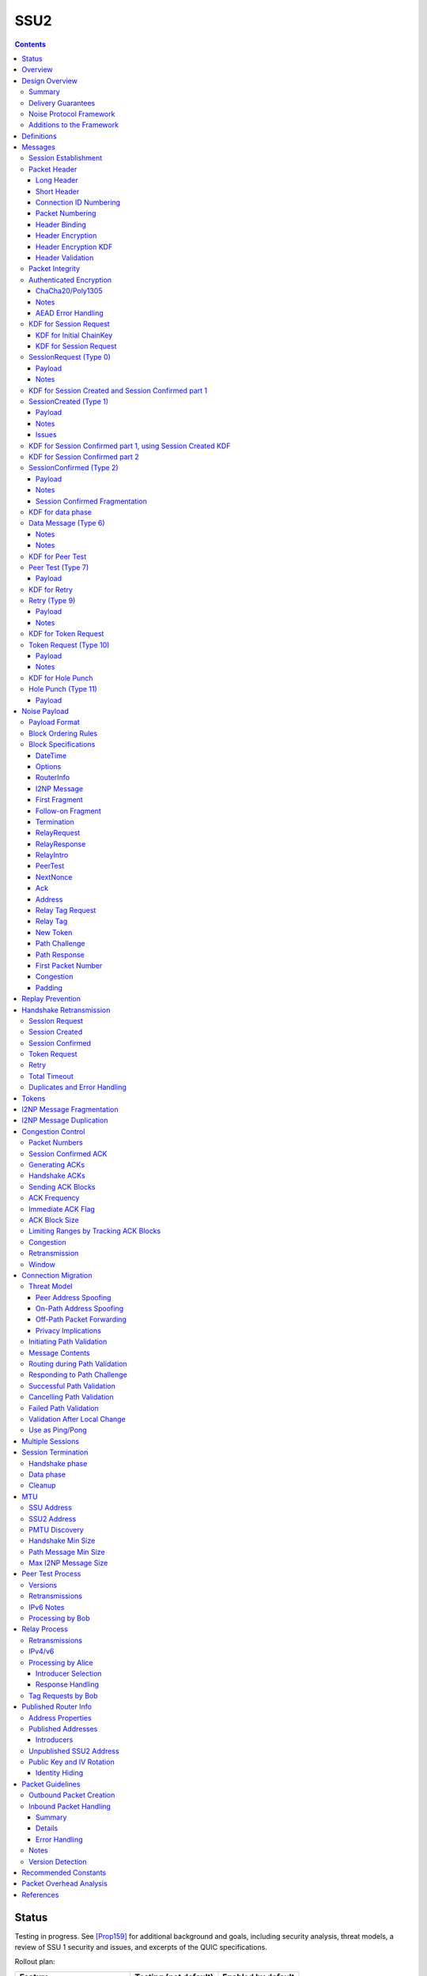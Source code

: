 ======
SSU2
======
.. meta::
    :category: Transports
    :lastupdated: 2022-10
    :accuratefor: 0.9.56

.. contents::



Status
========

Testing in progress. See [Prop159]_ for additional background and goals,
including security analysis, threat models, a review of SSU 1 security and issues,
and excerpts of the QUIC specifications.

Rollout plan:


==========================      =====================  ====================
    Feature                     Testing (not default)  Enabled by default
==========================      =====================  ====================
Local test code                         2022-02
Joint test code                         2022-03
Joint test in-net               0.9.54  2022-05
Freeze basic protocol           0.9.54  2022-05
Basic Session                   0.9.55  2022-08        0.9.56  2022-11
Address Validation (Retry)      0.9.55  2022-08        0.9.56  2022-11
Fragmented RI in handshake      0.9.55  2022-08        0.9.56  2022-11
New Token                       0.9.55  2022-08        0.9.57  2022-11
Freeze extended protocol        0.9.55  2022-08
Relay                           0.9.55  2022-08        0.9.56  2022-11
Peer Test                       0.9.55  2022-08        0.9.56  2022-11
Enable for random 2%            0.9.55  2022-08
Path Validation                 0.9.55+ dev            0.9.56  2022-11
Connection Migration            0.9.55+ dev            0.9.56  2022-11
Immediate ACK flag              0.9.55+ dev            0.9.56  2022-11
Key Rotation                    0.9.57  2023-02        0.9.58  2023-05
Disable SSU 1 (i2pd)            0.9.56  2022-11
Disable SSU 1 (Java I2P)        0.9.58  2023-05        0.9.59  2023-08
==========================      =====================  ====================

Basic Session includes the handshake and data phase.
Extended protocol includes relay and peer test.



Overview
========

This specification defines an authenticated key agreement protocol to improve the
resistance of [SSU]_ to various forms of automated identification and attacks.

As with other I2P transports, SSU2 is defined
for point-to-point (router-to-router) transport of I2NP messages.
It is not a general-purpose data pipe.
Like [SSU]_, it also provides two additional services:
Relaying for NAT traversal, and Peer Testing for determination of inbound reachability.
It also provides a third service, not in SSU, for connection migration
when a peer changes IP or port.



Design Overview
====================

Summary
--------

We rely on several existing protocols, both within I2P and outside standards,
for inspiration, guidance, and code reuse:

* Threat models: From NTCP2 [NTCP2]_, with significant additional threats
  relevant to UDP transport as analyzed by QUIC [RFC-9000]_ [RFC-9001]_.

* Cryptographic choices: From [NTCP2]_.

* Handshake: Noise XK from [NTCP2]_ and [NOISE]_. Significant simplifications
  to NTCP2 are possible due to the encapsulation (inherent message boundaries)
  provided by UDP.

* Handshake ephemeral key obfuscation: Adapted from [NTCP2]_
  but using ChaCha20 from [ECIES]_ instead of AES.

* Packet headers: Adapted from WireGuard [WireGuard]_ and QUIC [RFC-9000]_ [RFC-9001]_.

* Packet header obfuscation: Adapted from [NTCP2]_
  but using ChaCha20 from [ECIES]_ instead of AES.

* Packet header protection: Adapted from QUIC [RFC-9001]_ and [Nonces]_

* Headers used as AEAD associated data as in [ECIES]_.

* Packet numbering: Adapted from WireGuard [WireGuard]_ and QUIC [RFC-9000]_ [RFC-9001]_.

* Messages: Adapted from [SSU]_

* I2NP Fragmentation: Adapted from [SSU]_

* Relay and Peer Testing: Adapted from [SSU]_

* Signatures of Relay and Peer Test data: From the common structures spec [Common]_

* Block format: From [NTCP2]_ and [ECIES]_.

* Padding and options: From [NTCP2]_ and [ECIES]_.

* Acks, nacks: Adapted from QUIC [RFC-9000]_.

* Flow control: TBD


There are no new cryptographic primitives that have not been used in I2P before.



Delivery Guarantees
----------------------

As with other I2P transports NTCP, NTCP2, and SSU 1, this transport is not a general-purpose
facility for delivery of an in-order stream of bytes. It is designed for
transport of I2NP messages. There is no "stream" abstraction provided.

In addition, as for SSU, it contains additional facilities for peer-facilitated NAT traversal
and testing of reachability (inbound connections).

As for SSU 1, it does NOT provide in-order delivery of I2NP messages.
Nor does it provide guaranteed delivery of I2NP messages.
For efficiency, or because of out-of order delivery of UDP datagrams
or loss of those datagrams, I2NP messages may be delivered to the
far-end out-of-order, or may not be delivered at all.
An I2NP message may be retransmitted multiple times if necessary,
but delivery may eventually fail without causing the full connection to be
disconnected. Also, new I2NP messages may continue to be sent even
while retransmission (loss recovery) is occurring for other I2NP messages.

This protocol does NOT completely prevent duplicate delivery of I2NP messages.
The router should enforce I2NP expiration and use a Bloom filter or other
mechanism based on the I2NP message ID.
See the I2NP Message Duplication section below.


Noise Protocol Framework
-------------------------

This specification provides the requirements based on the Noise Protocol Framework
[NOISE]_ (Revision 33, 2017-10-04).
Noise has similar properties to the Station-To-Station protocol
[STS]_, which is the basis for the [SSU]_ protocol.  In Noise parlance, Alice
is the initiator, and Bob is the responder.

SSU2 is based on the Noise protocol Noise_XK_25519_ChaChaPoly_SHA256.
(The actual identifier for the initial key derivation function
is "Noise_XKchaobfse+hs1+hs2+hs3_25519_ChaChaPoly_SHA256"
to indicate I2P extensions - see KDF 1 section below)

NOTE: This identifier is different than that used for NTCP2, because 
all three handshake messages use the header as associated data.

This Noise protocol uses the following primitives:

- Handshake Pattern: XK
  Alice transmits her key to Bob (X)
  Alice knows Bob's static key already (K)

- DH Function: X25519
  X25519 DH with a key length of 32 bytes as specified in [RFC-7748]_.

- Cipher Function: ChaChaPoly
  AEAD_CHACHA20_POLY1305 as specified in [RFC-7539]_ section 2.8.
  12 byte nonce, with the first 4 bytes set to zero.

- Hash Function: SHA256
  Standard 32-byte hash, already used extensively in I2P.


Additions to the Framework
-------------------------------

This specification defines the following enhancements to
Noise_XK_25519_ChaChaPoly_SHA256.  These generally follow the guidelines in
[NOISE]_ section 13.

1) Handshake messages (Session Request, Created, Confirmed) include
   a 16 or 32 byte header.

2) The headers for the handshake messages (Session Request, Created, Confirmed)
   are used as input to mixHash() before encryption/decryption
   to bind the headers to the message.

3) Headers are encrypted and protected.

4) Cleartext ephemeral keys are obfuscated with ChaCha20 encryption using a known
   key and IV.  This is quicker than elligator2.

5) The payload format is defined for messages 1, 2, and the data phase.
   Of course, this is not defined in Noise.

The data phase uses encryption similar to, but not compatible with, the Noise data phase.



Definitions
===============

We define the following functions corresponding to the cryptographic building blocks used.

ZEROLEN
    zero-length byte array

H(p, d)
    SHA-256 hash function that takes a personalization string p and data d, and
    produces an output of length 32 bytes.
    As defined in [NOISE]_.
    || below means append.

    Use SHA-256 as follows::

        H(p, d) := SHA-256(p || d)

MixHash(d)
    SHA-256 hash function that takes a previous hash h and new data d,
    and produces an output of length 32 bytes.
    || below means append.

    Use SHA-256 as follows::

        MixHash(d) := h = SHA-256(h || d)

STREAM
    The ChaCha20/Poly1305 AEAD as specified in [RFC-7539]_.
    S_KEY_LEN = 32 and S_IV_LEN = 12.

    ENCRYPT(k, n, plaintext, ad)
        Encrypts plaintext using the cipher key k, and nonce n which MUST be unique for
        the key k.
        Associated data ad is optional.
        Returns a ciphertext that is the size of the plaintext + 16 bytes for the HMAC.

        The entire ciphertext must be indistinguishable from random if the key is secret.

    DECRYPT(k, n, ciphertext, ad)
        Decrypts ciphertext using the cipher key k, and nonce n.
        Associated data ad is optional.
        Returns the plaintext.

DH
    X25519 public key agreement system. Private keys of 32 bytes, public keys of 32
    bytes, produces outputs of 32 bytes. It has the following
    functions:

    GENERATE_PRIVATE()
        Generates a new private key.

    DERIVE_PUBLIC(privkey)
        Returns the public key corresponding to the given private key.

    DH(privkey, pubkey)
        Generates a shared secret from the given private and public keys.

HKDF(salt, ikm, info, n)
    A cryptographic key derivation function which takes some input key material ikm (which
    should have good entropy but is not required to be a uniformly random string), a salt
    of length 32 bytes, and a context-specific 'info' value, and produces an output
    of n bytes suitable for use as key material.

    Use HKDF as specified in [RFC-5869]_, using the HMAC hash function SHA-256
    as specified in [RFC-2104]_. This means that SALT_LEN is 32 bytes max.

MixKey(d)
    Use HKDF() with a previous chainKey and new data d, and
    sets the new chainKey and k.
    As defined in [NOISE]_.

    Use HKDF as follows::

        MixKey(d) := output = HKDF(chainKey, d, "", 64)
                     chainKey = output[0:31]
                     k = output[32:63]




Messages
========

Each UDP datagram contains exactly one message.
The length of the datagram (after the IP and UDP headers) is the length of the message.
Padding, if any, is contained in a padding block inside the message.
In this document, we use the terms "datagram" and "packet" mostly interchangeably.
Each datagram (or packet) contains a single message (unlike QUIC, where
a datagram may contain multiple QUIC packets).
The "packet header" is the part after the IP/UDP header.

Exception:
The Session Confirmed message is unique in that it may be fragmented across multiple packets.
See the Session Confirmed Fragmentation section below for more information.

All SSU2 messages are at least 40 bytes in length.
Any message of length 1-39 bytes is invalid.
All SSU2 messages are less than or equal to 1472 (IPv4) or 1452 (IPv6) bytes in length. The message
format is based on Noise messages, with modifications for framing and indistinguishability.
Implementations using standard Noise libraries must pre-process received
messages to the standard Noise message format. All encrypted fields are AEAD
ciphertexts.


The following messages are defined:

====  ================  =============  =============
Type      Message       Header Length  Header Encr. Length
====  ================  =============  =============
  0   SessionRequest    32             64
  1   SessionCreated    32             64
  2   SessionConfirmed  16             16
  6   Data              16             16
  7   PeerTest          32             32
  9   Retry             32             32
 10   Token Request     32             32
 11   HolePunch         32             32
====  ================  =============  =============



Session Establishment
-----------------------

The standard establishment sequence, when Alice has a valid token previously received from Bob, is as follows:

.. raw:: html

  {% highlight %}
Alice                           Bob

  SessionRequest ------------------->
  <------------------- SessionCreated
  SessionConfirmed ----------------->
{% endhighlight %}


When Alice does not have a valid token, the establishment sequence is as follows:

.. raw:: html

  {% highlight %}
Alice                           Bob

  TokenRequest --------------------->
  <---------------------------  Retry
  SessionRequest ------------------->
  <------------------- SessionCreated
  SessionConfirmed ----------------->
{% endhighlight %}


When Alice thinks she has a valid token,
but Bob rejects it (perhaps because Bob restarted),
the establishment sequence is as follows:

.. raw:: html

  {% highlight %}
Alice                           Bob

  SessionRequest ------------------->
  <---------------------------  Retry
  SessionRequest ------------------->
  <------------------- SessionCreated
  SessionConfirmed ----------------->
{% endhighlight %}


Bob may reject a Session or Token Request by replying with a Retry message
containing a Termination block with a reason code.
Based on the reason code, Alice should not attempt another
request for some period of time:


.. raw:: html

  {% highlight %}
Alice                           Bob

  SessionRequest ------------------->
  <---------------------------  Retry containing a Termination block

  or

  TokenRequest --------------------->
  <---------------------------  Retry containing a Termination block
{% endhighlight %}


Using Noise terminology, the establishment and data sequence is as follows:
(Payload Security Properties)

.. raw:: html

  {% highlight lang='text' %}
XK(s, rs):           Authentication   Confidentiality
    <- s
    ...
    -> e, es                  0                2
    <- e, ee                  2                1
    -> s, se                  2                5
    <-                        2                5
{% endhighlight %}


Once a session has been established, Alice and Bob can exchange Data messages.


Packet Header
---------------

All packets start with an obfuscated (encrypted) header.
There are two header types, long and short.
Note that the first 13 bytes (Destination Connection ID, packet number, and type)
are the same for all headers.

Long Header
`````````````
The long header is 32 bytes. It is used before a session is created, for Token Request, SessionRequest, SessionCreated, and Retry.
It is also used for out-of-session Peer Test and Hole Punch messages.

Before header encryption:

.. raw:: html

  {% highlight lang='dataspec' %}

+----+----+----+----+----+----+----+----+
  |      Destination Connection ID        |
  +----+----+----+----+----+----+----+----+
  |   Packet Number   |type| ver| id |flag|
  +----+----+----+----+----+----+----+----+
  |        Source Connection ID           |
  +----+----+----+----+----+----+----+----+
  |                 Token                 |
  +----+----+----+----+----+----+----+----+

  Destination Connection ID :: 8 bytes, unsigned big endian integer

  Packet Number :: 4 bytes, unsigned big endian integer

  type :: The message type = 0, 1, 7, 9, 10, or 11

  ver :: The protocol version, equal to 2

  id :: 1 byte, the network ID (currently 2, except for test networks)

  flag :: 1 byte, unused, set to 0 for future compatibility

  Source Connection ID :: 8 bytes, unsigned big endian integer

  Token :: 8 bytes, unsigned big endian integer

{% endhighlight %}


Short Header
`````````````
The short header is 16 bytes. It is used for Session Created and for Data messages.
Uauthenticated messages such as Session Request, Retry, and Peer Test will
always use the long header.

16 bytes is required, because
the receiver must decrypt the first 16 bytes to get the message type,
and then must decrypt an additional 16 bytes if it's actually a long header,
as indicated by the message type.

For Session Confirmed, before header encryption:

.. raw:: html

  {% highlight lang='dataspec' %}

+----+----+----+----+----+----+----+----+
  |      Destination Connection ID        |
  +----+----+----+----+----+----+----+----+
  |   Packet Number   |type|frag|  flags  |
  +----+----+----+----+----+----+----+----+

  Destination Connection ID :: 8 bytes, unsigned big endian integer

  Packet Number :: 4 bytes, all zeros

  type :: The message type = 2

  frag :: 1 byte fragment info:
         bit order: 76543210 (bit 7 is MSB)
         bits 7-4: fragment number 0-14, big endian
         bits 3-0: total fragments 1-15, big endian

  flags :: 2 bytes, unused, set to 0 for future compatibility

{% endhighlight %}

See the Session Confirmed Fragmentation section below for more information
about the frag field.


For Data messages, before header encryption:

.. raw:: html

  {% highlight lang='dataspec' %}

+----+----+----+----+----+----+----+----+
  |      Destination Connection ID        |
  +----+----+----+----+----+----+----+----+
  |   Packet Number   |type|flag|moreflags|
  +----+----+----+----+----+----+----+----+

  Destination Connection ID :: 8 bytes, unsigned big endian integer

  Packet Number :: 4 bytes, unsigned big endian integer

  type :: The message type = 6

  flag :: 1 byte flags:
         bit order: 76543210 (bit 7 is MSB)
         bits 7-1: unused, set to 0 for future compatibility
         bits 0: when set to 1, immediate ack requested

  moreflags :: 2 bytes, unused, set to 0 for future compatibility

{% endhighlight %}



Connection ID Numbering
```````````````````````````

Connection IDs must be randomly generated.
Source and Destination IDs must NOT be identical,
so that an on-path attacker cannot capture and send a packet
back to the originator that looks valid.
Do NOT use a counter to generate connection IDs, so that an on-path
attacker cannot generate a packet that looks valid.

Unlike in QUIC, we do not change the connection IDs during or after the handshake,
even after a Retry message. The IDs remain constant from the first message
(Token Request or Session Request) to the last message (Data with Termination).
Additionally, connection IDs do not change during or after
path challenge or connection migration.

Also different than QUIC is that connection IDs in the headers
are always header-encrypted. See below.



Packet Numbering
`````````````````
If no First Packet Number block is sent in the handshake,
packets are numbered within a single session, for each direction, starting from 0, to a max of (2**32 -1).
A session must be terminated, and a new session created, well before the max
number of packets is sent.

If a First Packet Number block is sent in the handshake,
packets are numbered within a single session, for that direction, starting from that packet number.
The packet number may wrap around during the session.
When a max of 2**32 packets have been sent, wrapping the packet number back
to the first packet number, that session is no longer valid.
A session must be terminated, and a new session created, well before the max
number of packets is sent.


TODO key rotation, reduce max packet number?


Handshake packets that are determined to be lost are retransmitted
whole, with the identical header including packet number.
The handshake messages Session Request, Session Created, and Session Confirmed
MUST be retransmitted with the same packet number and identical encrypted contents,
so that the same chained hash will be used to encrypt the response.
The Retry message is never transmitted.

Data phase packets that are determined to be lost are never retransmitted
whole (except termination, see below).  The same applies to the blocks that are contained within lost
packets.  Instead, the information that might be carried in blocks is
sent again in new packets as needed.
Data Packets are never retransmitted with the same packet number.
Any retransmission of packet contents (whether or not the contents remain the same)
must use the next unused packet number.

Retransmitting an unchanged whole packet as-is, with the same packet number,
is not allowed for several reasons. For background see QUIC [RFC-9000]_ section 12.3.

- It's inefficient to store packets for retransmission
- A new packet data looks different to an on-path observer, can't tell it's retransmitted
- A new packet gets an updated ack block sent with it, not the old ack block
- You only retransmit what's necessary. some fragments could have been already retransmitted once and been acked
- You can fit as much as you need into each retransmitted packet if more is pending
- Endpoints that track all individual packets for the purposes of
  detecting duplicates are at risk of accumulating excessive state.
  The data required for detecting duplicates can be limited by
  maintaining a minimum packet number below which all packets are
  immediately dropped.
- This scheme is much more flexible


New packets are used to carry information that is
determined to have been lost.  In general, information is sent again
when a packet containing that information is determined to be lost,
and sending ceases when a packet containing that information is remain the same)
acknowledged.

Exception: A data phase packet containing a Termination block may,
but is not required to be, retransmitted whole, as-is.
See the Session Termination section below.


The following packets contain a random packet number that is ignored:

- Session Request
- Session Created
- Token Request
- Retry
- Peer Test
- Hole Punch

For Alice, outbound packet numbering starts at 0 with Session Confirmed.
For Bob, outbound packet numbering starts at 0 with first Data packet,
which should be an ACK of the Session Confirmed.
The packet numbers
in an example standard handshake will be:

.. raw:: html

  {% highlight %}
Alice                           Bob

  SessionRequest (r)    ------------>
  <-------------   SessionCreated (r)
  SessionConfirmed (0)  ------------>
  <-------------             Data (0) (Ack-only)
  Data (1)              ------------> (May be sent before Ack is received)
  <-------------             Data (1)
  Data (2)              ------------>
  Data (3)              ------------>
  Data (4)              ------------>
  <-------------             Data (2)

  r = random packet number (ignored)
  Token Request, Retry, and Peer Test
  also have random packet numbers.
{% endhighlight %}


Any retransmission of handshake messages
(SessionRequest, SessionCreated, or SessionConfirmed)
must be resent unchanged, with the same packet number.
Do not use different ephemeral keys or change the payload
when retransmitting these messages.


Header Binding
````````````````
The header (before obfuscation and protection) is always included in the associated
data for the AEAD function, to cryptographically bind the header to the data.


Header Encryption
```````````````````

Header encryption has several goals.
See the "Additional DPI Discussion" section above for background and assumptions.

- Prevent online DPI from identifying the protocol
- Prevent patterns in a series of messages in the same connection,
  except for handshake retransmissions
- Prevent patterns in messages of the same type in different connections
- Prevent decryption of handshake headers
  without knowledge of the introduction key found in the netdb
- Prevent identification of X25519 ephemeral keys
  without knowledge of the introduction key found in the netdb
- Prevent decryption of data phase packet number and type
  by any online or offline attacker
- Prevent injection of valid handshake packets by an on-path or off-path observer
  without knowledge of the introduction key found in the netdb
- Prevent injection of valid data packets by an on-path or off-path observer
- Allow rapid and efficient classification of incoming packets
- Provide "probing" resistance so that there is no response to a bad
  Session Request, or if there is a Retry response,
  the response is not identifiable as I2P
  without knowledge of the introduction key found in the netdb
- The Destination Connection ID is not critical data,
  and it's ok if it can be decrypted by an observer
  with knowledge of the introduction key found in the netdb
- The packet number of a data phase packet is an AEAD nonce and is critical data.
  It must not be decryptable by an observer even
  with knowledge of the introduction key found in the netdb.
  See [Nonces]_.

Headers are encrypted with known keys published in the network database
or calculated later.
In the handshake phase, this is for DPI resistance only, as the key is public and the
key and nonces are reused, so it is effectively just obfuscation.
Note that the header encryption is also used to obfuscate
the ephemeral keys X (in Session Request) and Y (in Session Created).

See the Inbound Packet Handling section below for additional guidance.

Bytes 0-15 of all headers
are encrypted using a header protection scheme by XORing with data calculated from known keys,
using ChaCha20, similar to QUIC [RFC-9001]_ and [Nonces]_.
This ensures that the encrypted short header and the first part of the long header
will appear to be random.

For Session Request and Session Created, bytes 16-31 of the long header and the 32-byte Noise ephemeral key
are encrypted using ChaCha20.
The unencrypted data is random, so the encrypted data will appear to be random.

For Retry, bytes 16-31 of the long header
are encrypted using ChaCha20.
The unencrypted data is random, so the encrypted data will appear to be random.

Unlike the QUIC [RFC-9001]_ header protection scheme,
ALL parts of all headers, including destination and source connection IDs,
are encrypted.
QUIC [RFC-9001]_ and [Nonces]_ are primarily focused on encrypting
the "critical" part of the header, i.e. the packet number (ChaCha20 nonce).
While encrypting the session ID makes incoming packet classification a little more complex,
it makes some attacks more difficult. QUIC defines different connection IDs
for different phases, and for path challenge and connection migration.
Here we use the same connection IDs throughout, as they are encrypted.

There are seven header protection key phases:

- Session Request and Token Request
- Session Created
- Retry
- Session Confirmed
- Data Phase
- Peer Test
- Hole Punch


=================  ===================  ====================
    Message          Key k_header_1       Key k_header_2
=================  ===================  ====================
Token Request      Bob Intro Key        Bob Intro Key
Session Request    Bob Intro Key        Bob Intro Key
Session Created    Bob Intro Key        See Session Request KDF
Session Confirmed  Bob Intro Key        See Session Created KDF
Retry              Bob Intro Key        Bob Intro Key
Data               Alice/Bob Intro Key  See data phase KDF
Peer Test 5,7      Alice Intro Key      Alice Intro Key
Peer Test 6        Charlie Intro Key    Charlie Intro Key
Hole Punch         Alice Intro Key      Alice Intro Key
=================  ===================  ====================



Header encryption is designed to allow rapid classification of
inbound packets, without complex heuristics or fallbacks.
This is accomplished by using the same k_header_1 key
for almost all inbound messages.
Even when the source IP or port of a connection changes
due to an actual IP change or NAT behavior, the packet may be
rapidly mapped to a session with a single lookup of the connection ID.

Note that Session Created and Retry are the ONLY messages that require fallback processing
for k_header_1 to decrypt the Connection ID, because they use the sender's (Bob's) intro key.
ALL other messages use the receiver's intro key for k_header_1.
The fallback processing need only look up pending outbound connections by
source IP/port.

If the fallback processing by source IP/port fails to find a pending
outbound connection, there could be several causes:

- Not an SSU2 message
- A corrupted SSU2 message
- The reply is spoofed or modified by an attacker
- Bob has a symmetric NAT
- Bob changed IP or port during processing of the message
- Bob sent the reply out a different interface

While additional fallback processing is possible to attempt to find
the pending outbound connection and decrypt the connection ID
using the k_header_1 for that connection, it is probably not necessary.
If Bob has issues with his NAT or packet routing, it is probably
better to let the connection fail.
This design relies on endpoints retaining a stable address for the duration of the handshake.

See the Inbound Packet Handling sesion below for additional guidelines.

See the individual KDF sections below for the derivation of the header encryption keys for that phase.



Header Encryption KDF
````````````````````````

.. raw:: html

  {% highlight lang='dataspec' %}
// incoming encrypted packet
  packet = incoming encrypted packet
  len = packet.length

  // take the next-to-last 12 bytes of the packet
  iv = packet[len-24:len-13]
  k_header_1 = header encryption key 1
  data = {0, 0, 0, 0, 0, 0, 0, 0}
  mask = ChaCha20.encrypt(k_header_1, iv, data)

  // encrypt the first part of the header by XORing with the mask
  packet[0:7] ^= mask[0:7]

  // take the last 12 bytes of the packet
  iv = packet[len-12:len-1]
  k_header_2 = header encryption key 2
  data = {0, 0, 0, 0, 0, 0, 0, 0}
  mask = ChaCha20.encrypt(k_header_2, iv, data)

  // encrypt the second part of the header by XORing with the mask
  packet[8:15] ^= mask[0:7]


  // For Session Request and Session Created only:
  iv = {0, 0, 0, 0, 0, 0, 0, 0, 0, 0, 0, 0}

  // encrypt the third part of the header and the ephemeral key
  packet[16:63] = ChaCha20.encrypt(k_header_2, iv, packet[16:63])


  // For Retry, Token Request, Peer Test, and Hole Punch only:
  iv = {0, 0, 0, 0, 0, 0, 0, 0, 0, 0, 0, 0}

  // encrypt the third part of the header
  packet[16:31] = ChaCha20.encrypt(k_header_2, iv, packet[16:31])


{% endhighlight %}

This KDF uses the last 24 bytes of the packet as the IV for the two
ChaCha20 operations. As all packets end with a 16 byte MAC,
this requires that all packet payloads are a minimum of 8 bytes.
This requirement is additionally documented in the message sections below.



Header Validation
```````````````````
After decrypting the first 8 bytes of the header,
the receiver will know the Destination Connection ID. From there,
the receiver knows what header encryption key to use for
the remainder of the header, based on the key phase of the session.

Decrypting the next 8 bytes of the header will then reveal the message type and be able to determine
if it is a short or long header.
If it is a long header, the receiver must validate the version and netid fields.
If the version is != 2, or the netid is != the expected value (generally 2, except in test networks),
the receiver should drop the message.


Packet Integrity
------------------------

All message contain either three or four parts:

- The message header
- For Session Request and Session Created only, an ephemeral key
- A ChaCha20-encrypted payload
- A Poly1305 MAC

In all cases, the header (and if present, the ephemeral key) is bound
to the authentication MAC to ensure that the entire message is intact.

- For handshake messages Session Request, Session Created, and Session Confirmed,
  the message header is mixHash()ed before the Noise processing phase
- The ephemeral key, if present, is covered by a standard Noise misHash()
- For messages outside the Noise handshake, the header is used
  as Associated Data for the ChaCha20/Poly1305 encryption.

Inbound packet handlers must always decrypt the ChaCha20 payload and validate
the MAC before processing the message, with one exception:
To mitigate DoS attacks from address-spoofed packets containing
apparent Session Request messages with an invalid token, a handler need NOT
attempt to decrypt and validate the full message
(requiring an expensive DH operation in addition to the ChaCha2o/Poly1305 decryption).
The handler may respond with a Retry message using the values found in the header
of the Session Request message.


Authenticated Encryption
------------------------

There are three separate authenticated encryption instances (CipherStates).
One during the handshake phase, and two (transmit and receive) for the data phase.
Each has its own key from a KDF.

Encrypted/authenticated data will be represented as 

.. raw:: html

  {% highlight lang='dataspec' %}
+----+----+----+----+----+----+----+----+
  |                                       |
  +                                       +
  |   Encrypted and authenticated data    |
  ~               .   .   .               ~
  |                                       |
  +----+----+----+----+----+----+----+----+
{% endhighlight %}


ChaCha20/Poly1305
`````````````````

Encrypted and authenticated data format.

Inputs to the encryption/decryption functions:

.. raw:: html

  {% highlight lang='dataspec' %}

k :: 32 byte cipher key, as generated from KDF

  nonce :: Counter-based nonce, 12 bytes.
           Starts at 0 and incremented for each message.
           First four bytes are always zero.
           Last eight bytes are the counter, little-endian encoded.
           Maximum value is 2**64 - 2.
           Connection must be dropped and restarted after
           it reaches that value.
           The value 2**64 - 1 must never be sent.

  ad :: In handshake phase:
        Associated data, 32 bytes.
        The SHA256 hash of all preceding data.
        In data phase:
        The packet header, 16 bytes.

  data :: Plaintext data, 0 or more bytes

{% endhighlight %}

Output of the encryption function, input to the decryption function:

.. raw:: html

  {% highlight lang='dataspec' %}

+----+----+----+----+----+----+----+----+
  |                                       |
  +                                       +
  |       ChaCha20 encrypted data         |
  ~               .   .   .               ~
  |                                       |
  +----+----+----+----+----+----+----+----+
  |  Poly1305 Message Authentication Code |
  +              (MAC)                    +
  |             16 bytes                  |
  +----+----+----+----+----+----+----+----+

  encrypted data :: Same size as plaintext data, 0 - 65519 bytes

  MAC :: Poly1305 message authentication code, 16 bytes

{% endhighlight %}

For ChaCha20, what is described here corresponds to [RFC-7539]_, which is also
used similarly in TLS [RFC-7905]_.

Notes
`````
- Since ChaCha20 is a stream cipher, plaintexts need not be padded.
  Additional keystream bytes are discarded.

- The key for the cipher (256 bits) is agreed upon by means of the SHA256 KDF.
  The details of the KDF for each message are in separate sections below.


AEAD Error Handling
```````````````````
- In all messages, the AEAD message size is known in advance.
  On an AEAD authentication failure, recipient must halt further message processing and
  discard the message.

- Bob should maintain a blacklist of IPs with
  repeated failures.


KDF for Session Request
-------------------------------------------------------

The Key Derivation Function (KDF) generates a handshake phase cipher key k from the DH result,
using HMAC-SHA256(key, data) as defined in [RFC-2104]_.
These are the InitializeSymmetric(), MixHash(), and MixKey() functions,
exactly as defined in the Noise spec.

KDF for Initial ChainKey
````````````````````````

.. raw:: html

  {% highlight lang='text' %}

// Define protocol_name.
  Set protocol_name = "Noise_XKchaobfse+hs1+hs2+hs3_25519_ChaChaPoly_SHA256"
   (52 bytes, US-ASCII encoded, no NULL termination).

  // Define Hash h = 32 bytes
  h = SHA256(protocol_name);

  Define ck = 32 byte chaining key. Copy the h data to ck.
  Set ck = h

  // MixHash(null prologue)
  h = SHA256(h);

  // up until here, can all be precalculated by Alice for all outgoing connections

  // Bob's X25519 static keys
  // bpk is published in routerinfo
  bsk = GENERATE_PRIVATE()
  bpk = DERIVE_PUBLIC(bsk)

  // Bob static key
  // MixHash(bpk)
  // || below means append
  h = SHA256(h || bpk);

  // Bob introduction key
  // bik is published in routerinfo
  bik = RANDOM(32)

  // up until here, can all be precalculated by Bob for all incoming connections

{% endhighlight %}


KDF for Session Request
`````````````````````````

.. raw:: html

  {% highlight lang='text' %}

// MixHash(header)
  h = SHA256(h || header)

  This is the "e" message pattern:

  // Alice's X25519 ephemeral keys
  aesk = GENERATE_PRIVATE()
  aepk = DERIVE_PUBLIC(aesk)

  // Alice ephemeral key X
  // MixHash(aepk)
  h = SHA256(h || aepk);

  // h is used as the associated data for the AEAD in Session Request
  // Retain the Hash h for the Session Created KDF


  End of "e" message pattern.

  This is the "es" message pattern:

  // DH(e, rs) == DH(s, re)
  sharedSecret = DH(aesk, bpk) = DH(bsk, aepk)

  // MixKey(DH())
  //[chainKey, k] = MixKey(sharedSecret)
  // ChaChaPoly parameters to encrypt/decrypt
  keydata = HKDF(chainKey, sharedSecret, "", 64)
  chainKey = keydata[0:31]

  // AEAD parameters
  k = keydata[32:64]
  n = 0
  ad = h
  ciphertext = ENCRYPT(k, n, payload, ad)

  // retain the chainKey for Session Created KDF


  End of "es" message pattern.

  // Header encryption keys for this message
  // bik = Bob's intro key
  k_header_1 = bik
  k_header_2 = bik

  // Header encryption keys for next message (Session Created)
  k_header_1 = bik
  k_header_2 = HKDF(chainKey, ZEROLEN, "SessCreateHeader", 32)

  // Header encryption keys for next message (Retry)
  k_header_1 = bik
  k_header_2 = bik


{% endhighlight %}




SessionRequest (Type 0)
------------------------

Alice sends to Bob, either as the first message in the handshake,
or in response to a Retry message.
Bob responds with a Session Created message.
Size: 80 + payload size.
Minimum Size: 88

If Alice does not have a valid token, Alice should send a Token Request  message
instead of a Session Request, to avoid the asymmetric encryption
overhead in generating a Session Request.

Long header.
Noise content: Alice's ephemeral key X
Noise payload: DateTime and other blocks
Max payload size: MTU - 108 (IPv4) or MTU - 128 (IPv6).
For 1280 MTU: Max payload is 1172 (IPv4) or 1152 (IPv6).
For 1500 MTU: Max payload is 1392 (IPv4) or 1372 (IPv6).

Payload Security Properties:

.. raw:: html

  {% highlight lang='text' %}
XK(s, rs):           Authentication   Confidentiality
    -> e, es                  0                2

    Authentication: None (0).
    This payload may have been sent by any party, including an active attacker.

    Confidentiality: 2.
    Encryption to a known recipient, forward secrecy for sender compromise
    only, vulnerable to replay.  This payload is encrypted based only on DHs
    involving the recipient's static key pair.  If the recipient's static
    private key is compromised, even at a later date, this payload can be
    decrypted.  This message can also be replayed, since there's no ephemeral
    contribution from the recipient.

    "e": Alice generates a new ephemeral key pair and stores it in the e
         variable, writes the ephemeral public key as cleartext into the
         message buffer, and hashes the public key along with the old h to
         derive a new h.

    "es": A DH is performed between the Alice's ephemeral key pair and the
          Bob's static key pair.  The result is hashed along with the old ck to
          derive a new ck and k, and n is set to zero.


{% endhighlight %}

The X value is encrypted to ensure payload indistinguishably
and uniqueness, which are necessary DPI countermeasures.
We use ChaCha20 encryption to achieve this,
rather than more complex and slower alternatives such as elligator2.
Asymmetric encryption to Bob's router public key would be far too slow.
ChaCha20 encryption uses Bob's intro key as published
in the network database.

ChaCha20 encryption is for DPI resistance only.
Any party knowing Bob's introduction key, which is published in the network database,
may decrypt the header and X value in this message.


Raw contents:

.. raw:: html

  {% highlight lang='dataspec' %}
+----+----+----+----+----+----+----+----+
  |  Long Header bytes 0-15, ChaCha20     |
  +  encrypted with Bob intro key         +
  |    See Header Encryption KDF          |
  +----+----+----+----+----+----+----+----+
  |  Long Header bytes 16-31, ChaCha20    |
  +  encrypted with Bob intro key n=0     +
  |                                       |
  +----+----+----+----+----+----+----+----+
  |                                       |
  +       X, ChaCha20 encrypted           +
  |       with Bob intro key n=0          |
  +              (32 bytes)               +
  |                                       |
  +                                       +
  |                                       |
  +----+----+----+----+----+----+----+----+
  |                                       |
  +                                       +
  |   ChaCha20 encrypted data             |
  +          (length varies)              +
  |  k defined in KDF for Session Request |
  +  n = 0                                +
  |  see KDF for associated data          |
  +----+----+----+----+----+----+----+----+
  |                                       |
  +        Poly1305 MAC (16 bytes)        +
  |                                       |
  +----+----+----+----+----+----+----+----+

  X :: 32 bytes, ChaCha20 encrypted X25519 ephemeral key, little endian
          key: Bob's intro key
          n: 1
          data: 48 bytes (bytes 16-31 of the header, followed by encrypted X)

{% endhighlight %}

Unencrypted data (Poly1305 authentication tag not shown):

.. raw:: html

  {% highlight lang='dataspec' %}
+----+----+----+----+----+----+----+----+
  |      Destination Connection ID        |
  +----+----+----+----+----+----+----+----+
  |   Packet Number   |type| ver| id |flag|
  +----+----+----+----+----+----+----+----+
  |        Source Connection ID           |
  +----+----+----+----+----+----+----+----+
  |                 Token                 |
  +----+----+----+----+----+----+----+----+
  |                                       |
  +                                       +
  |                   X                   |
  +              (32 bytes)               +
  |                                       |
  +                                       +
  |                                       |
  +----+----+----+----+----+----+----+----+
  |     Noise payload (block data)        |
  +          (length varies)              +
  |     see below for allowed blocks      |
  +----+----+----+----+----+----+----+----+


  Destination Connection ID :: Randomly generated by Alice

  id :: 1 byte, the network ID (currently 2, except for test networks)

  ver :: 2

  type :: 0

  flag :: 1 byte, unused, set to 0 for future compatibility

  Packet Number :: Random 4 byte number generated by Alice, ignored

  Source Connection ID :: Randomly generated by Alice,
                          must not be equal to Destination Connection ID

  Token :: 0 if not previously received from Bob

  X :: 32 bytes, X25519 ephemeral key, little endian

{% endhighlight %}


Payload
```````

- DateTime block
- Options block (optional)
- Relay Tag Request block (optional)
- Padding block (optional)

The minimum payload size is 8 bytes. Since the DateTime block is
only 7 bytes, at least one other block must be present.


Notes
`````
- The unique X value in the initial ChaCha20 block ensure that the ciphertext is
  different for every session.

- To provide probing resistance, Bob should not send a Retry message
  in response to a Session Request message unless the
  message type, protocol version, and network ID fields in the Session Request message
  are valid.

- Bob must reject connections where the timestamp value is too far off from the
  current time. Call the maximum delta time "D".  Bob must maintain a local
  cache of previously-used handshake values and reject duplicates, to prevent
  replay attacks. Values in the cache must have a lifetime of at least 2*D.
  The cache values are implementation-dependent, however the 32-byte X value
  (or its encrypted equivalent) may be used.
  Reject by sending a Retry message containing a zero token and a termination block.

- Diffie-Hellman ephemeral keys may never be reused, to prevent cryptographic attacks,
  and reuse will be rejected as a replay attack.

- The "KE" and "auth" options must be compatible, i.e. the shared secret K must
  be of the appropriate size. If more "auth" options are added, this could
  implicitly change the meaning of the "KE" flag to use a different KDF or a
  different truncation size.

- Bob must validate that Alice's ephemeral key is a valid point on the curve
  here.

- Padding should be limited to a reasonable amount.  Bob may reject connections
  with excessive padding.  Bob will specify his padding options in Session Created.
  Min/max guidelines TBD. Random size from 0 to 31 bytes minimum?
  (Distribution to be determined, see Appendix A.)

- On most errors, including AEAD, DH, apparent replay, or key
  validation failure, Bob should halt further message processing and
  drop the message without responding.

- Bob MAY send a Retry message containing a zero token and a Termination block with a
  clock skew reason code if the timestamp in the DateTime block is too
  far skewed.

- DoS Mitigation: DH is a relatively expensive operation. As with the previous NTCP protocol,
  routers should take all necessary measures to prevent CPU or connection exhaustion.
  Place limits on maximum active connections and maximum connection setups in progress.
  Enforce read timeouts (both per-read and total for "slowloris").
  Limit repeated or simultaneous connections from the same source.
  Maintain blacklists for sources that repeatedly fail.
  Do not respond to AEAD failure. Alternatively, respond with a Retry message
  before the DH operation and AEAD validation.

- "ver" field: The overall Noise protocol, extensions, and SSU2 protocol
  including payload specifications, indicating SSU2.
  This field may be used to indicate support for future changes.

- The network ID field is used to quickly identify cross-network connections.
  If this field is does not match Bob's network ID,
  Bob should disconnect and block future connections.

- Bob must drop the message if the Source Connection ID equals
  the Destination Connection ID.



KDF for Session Created and Session Confirmed part 1
----------------------------------------------------------------------------------

.. raw:: html

  {% highlight lang='text' %}

// take h saved from Session Request KDF
  // MixHash(ciphertext)
  h = SHA256(h || encrypted Noise payload from Session Request)

  // MixHash(header)
  h = SHA256(h || header)

  This is the "e" message pattern:

  // Bob's X25519 ephemeral keys
  besk = GENERATE_PRIVATE()
  bepk = DERIVE_PUBLIC(besk)

  // h is from KDF for Session Request
  // Bob ephemeral key Y
  // MixHash(bepk)
  h = SHA256(h || bepk);

  // h is used as the associated data for the AEAD in Session Created
  // Retain the Hash h for the Session Confirmed KDF

  End of "e" message pattern.

  This is the "ee" message pattern:

  // MixKey(DH())
  //[chainKey, k] = MixKey(sharedSecret)
  sharedSecret = DH(aesk, bepk) = DH(besk, aepk)
  keydata = HKDF(chainKey, sharedSecret, "", 64)
  chainKey = keydata[0:31]

  // AEAD parameters
  k = keydata[32:64]
  n = 0
  ad = h
  ciphertext = ENCRYPT(k, n, payload, ad)

  // retain the chaining key ck for Session Confirmed KDF

  End of "ee" message pattern.

  // Header encryption keys for this message
  // bik = Bob's intro key
  k_header_1 = bik
  k_header_2: See Session Request KDF above

  // Header protection keys for next message (Session Confirmed)
  k_header_1 = bik
  k_header_2 = HKDF(chainKey, ZEROLEN, "SessionConfirmed", 32)

{% endhighlight %}


SessionCreated (Type 1)
------------------------

Bob sends to Alice, in response to a Session Request message.
Alice responds with a Session Confirmed message.
Size: 80 + payload size.
Minimum Size: 88

Noise content: Bob's ephemeral key Y
Noise payload: DateTime, Address, and other blocks
Max payload size: MTU - 108 (IPv4) or MTU - 128 (IPv6).
For 1280 MTU: Max payload is 1172 (IPv4) or 1152 (IPv6).
For 1500 MTU: Max payload is 1392 (IPv4) or 1372 (IPv6).

Payload Security Properties:

.. raw:: html

  {% highlight lang='text' %}
XK(s, rs):           Authentication   Confidentiality
    <- e, ee                  2                1

    Authentication: 2.
    Sender authentication resistant to key-compromise impersonation (KCI).
    The sender authentication is based on an ephemeral-static DH ("es" or "se")
    between the sender's static key pair and the recipient's ephemeral key pair.
    Assuming the corresponding private keys are secure, this authentication cannot be forged.

    Confidentiality: 1.
    Encryption to an ephemeral recipient.
    This payload has forward secrecy, since encryption involves an ephemeral-ephemeral DH ("ee").
    However, the sender has not authenticated the recipient,
    so this payload might be sent to any party, including an active attacker.


    "e": Bob generates a new ephemeral key pair and stores it in the e variable,
    writes the ephemeral public key as cleartext into the message buffer,
    and hashes the public key along with the old h to derive a new h.

    "ee": A DH is performed between the Bob's ephemeral key pair and the Alice's ephemeral key pair.
    The result is hashed along with the old ck to derive a new ck and k, and n is set to zero.

{% endhighlight %}

The Y value is encrypted to ensure payload indistinguishably and uniqueness,
which are necessary DPI countermeasures.  We use ChaCha20 encryption to achieve
this, rather than more complex and slower alternatives such as elligator2.
Asymmetric encryption to Alice's router public key would be far too slow.  ChaCha20
encryption uses Bob's intro key,
as published in the network database.

ChaCha20 encryption is for DPI resistance only.  Any party knowing Bob's intro key,
which is published in the network database, and captured the first 32
bytes of Session Request, may decrypt the Y value in this message.


Raw contents:

.. raw:: html

  {% highlight lang='dataspec' %}
+----+----+----+----+----+----+----+----+
  |  Long Header bytes 0-15, ChaCha20     |
  +  encrypted with Bob intro key and     +
  | derived key, see Header Encryption KDF|
  +----+----+----+----+----+----+----+----+
  |  Long Header bytes 16-31, ChaCha20    |
  +  encrypted with derived key n=0       +
  |  See Header Encryption KDF            |
  +----+----+----+----+----+----+----+----+
  |                                       |
  +       Y, ChaCha20 encrypted           +
  |       with derived key n=0            |
  +              (32 bytes)               +
  |       See Header Encryption KDF       |
  +                                       +
  |                                       |
  +----+----+----+----+----+----+----+----+
  |   ChaCha20 data                       |
  +   Encrypted and authenticated data    +
  |  length varies                        |
  +  k defined in KDF for Session Created +
  |  n = 0; see KDF for associated data   |
  +                                       +
  |                                       |
  +----+----+----+----+----+----+----+----+
  |                                       |
  +        Poly1305 MAC (16 bytes)        +
  |                                       |
  +----+----+----+----+----+----+----+----+

  Y :: 32 bytes, ChaCha20 encrypted X25519 ephemeral key, little endian
          key: Bob's intro key
          n: 1
          data: 48 bytes (bytes 16-31 of the header, followed by encrypted Y)

{% endhighlight %}

Unencrypted data (Poly1305 auth tag not shown):

.. raw:: html

  {% highlight lang='dataspec' %}
+----+----+----+----+----+----+----+----+
  |      Destination Connection ID        |
  +----+----+----+----+----+----+----+----+
  |   Packet Number   |type| ver| id |flag|
  +----+----+----+----+----+----+----+----+
  |        Source Connection ID           |
  +----+----+----+----+----+----+----+----+
  |                 Token                 |
  +----+----+----+----+----+----+----+----+
  |                                       |
  +                                       +
  |                  Y                    |
  +              (32 bytes)               +
  |                                       |
  +                                       +
  |                                       |
  +----+----+----+----+----+----+----+----+
  |     Noise payload (block data)        |
  +          (length varies)              +
  |      see below for allowed blocks     |
  +----+----+----+----+----+----+----+----+

  Destination Connection ID :: The Source Connection ID
                               received from Alice in Session Request

  id :: 1 byte, the network ID (currently 2, except for test networks)

  ver :: 2

  type :: 0

  flag :: 1 byte, unused, set to 0 for future compatibility

  Packet Number :: Random 4 byte number generated by Bob, ignored

  Source Connection ID :: The Destination Connection ID
                          received from Alice in Session Request

  Token :: 0 (unused)

  Y :: 32 bytes, X25519 ephemeral key, little endian

{% endhighlight %}


Payload
```````
- DateTime block
- Address block
- Relay Tag block (optional)
- New Token block (optional)
- First Packet Number block (optional)
- Options block (optional)
- Termination block (not recommended, send in a retry message instead)
- Padding block (optional)

The minimum payload size is 8 bytes. Since the DateTime and Address blocks
total more than that, the requirement is met with only those two blocks.

Notes
`````

- Alice must validate that Bob's ephemeral key is a valid point on the curve
  here.

- Padding should be limited to a reasonable amount.
  Alice may reject connections with excessive padding.
  Alice will specify her padding options in Session Confirmed.
  Min/max guidelines TBD. Random size from 0 to 31 bytes minimum?
  (Distribution to be determined, see Appendix A.)

- On any error, including AEAD, DH, timestamp, apparent replay, or key
  validation failure, Alice must halt further message processing and close the
  connection without responding.

- Alice must reject connections where the timestamp value is too far off from
  the current time. Call the maximum delta time "D".  Alice must maintain a
  local cache of previously-used handshake values and reject duplicates, to
  prevent replay attacks. Values in the cache must have a lifetime of at least
  2*D.  The cache values are implementation-dependent, however the 32-byte Y
  value (or its encrypted equivalent) may be used.

- Alice must drop the message if the source IP and port do not match
  the destination IP and port of the Session Request.

- Alice must drop the message if the Destination and Source Connection IDs
  do not match the Source and Destination Connection IDs of the Session Request.

- Bob sends a relay tag block if requested by Alice in the Session Request.


Issues
``````
- Include min/max padding options here?



KDF for Session Confirmed part 1, using Session Created KDF
---------------------------------------------------------------------------

.. raw:: html

  {% highlight lang='text' %}

// take h saved from Session Created KDF
  // MixHash(ciphertext)
  h = SHA256(h || encrypted Noise payload from Session Created)

  // MixHash(header)
  h = SHA256(h || header)
  // h is used as the associated data for the AEAD in Session Confirmed part 1, below

  This is the "s" message pattern:

  // Alice's X25519 static keys
  ask = GENERATE_PRIVATE()
  apk = DERIVE_PUBLIC(ask)

  // AEAD parameters
  // k is from Session Request
  n = 1
  ad = h
  ciphertext = ENCRYPT(k, n++, apk, ad)

  // MixHash(ciphertext)
  h = SHA256(h || ciphertext);

  // h is used as the associated data for the AEAD in Session Confirmed part 2

  End of "s" message pattern.

  // Header encryption keys for this message
  See Session Confirmed part 2 below

{% endhighlight %}


KDF for Session Confirmed part 2
--------------------------------------------------------------

.. raw:: html

  {% highlight lang='text' %}

This is the "se" message pattern:

  // DH(ask, bepk) == DH(besk, apk)
  sharedSecret = DH(ask, bepk) = DH(besk, apk)

  // MixKey(DH())
  //[chainKey, k] = MixKey(sharedSecret)
  keydata = HKDF(chainKey, sharedSecret, "", 64)
  chainKey = keydata[0:31]

  // AEAD parameters
  k = keydata[32:64]
  n = 0
  ad = h
  ciphertext = ENCRYPT(k, n, payload, ad)

  // h from Session Confirmed part 1 is used as the associated data for the AEAD in Session Confirmed part 2
  // MixHash(ciphertext)
  h = SHA256(h || ciphertext);

  // retain the chaining key ck for the data phase KDF
  // retain the hash h for the data phase KDF

  End of "se" message pattern.

  // Header encryption keys for this message
  // bik = Bob's intro key
  k_header_1 = bik
  k_header_2: See Session Created KDF above

  // Header protection keys for data phase
  See data phase KDF below

{% endhighlight %}


SessionConfirmed (Type 2)
-----------------------------

Alice sends to Bob, in response to a Session Created message.
Bob responds immediately with a Data message containing an ACK block.
Size: 80 + payload size.
Minimum Size: About 500 (minimum router info block size is about 420 bytes)

Noise content: Alice's static key
Noise payload part 1: None
Noise payload part 2: Alice's RouterInfo, and other blocks
Max payload size: MTU - 108 (IPv4) or MTU - 128 (IPv6).
For 1280 MTU: Max payload is 1172 (IPv4) or 1152 (IPv6).
For 1500 MTU: Max payload is 1392 (IPv4) or 1372 (IPv6).

Payload Security Properties:


.. raw:: html

  {% highlight lang='text' %}
XK(s, rs):           Authentication   Confidentiality
    -> s, se                  2                5

    Authentication: 2.
    Sender authentication resistant to key-compromise impersonation (KCI).  The
    sender authentication is based on an ephemeral-static DH ("es" or "se")
    between the sender's static key pair and the recipient's ephemeral key
    pair.  Assuming the corresponding private keys are secure, this
    authentication cannot be forged.

    Confidentiality: 5.
    Encryption to a known recipient, strong forward secrecy.  This payload is
    encrypted based on an ephemeral-ephemeral DH as well as an ephemeral-static
    DH with the recipient's static key pair.  Assuming the ephemeral private
    keys are secure, and the recipient is not being actively impersonated by an
    attacker that has stolen its static private key, this payload cannot be
    decrypted.

    "s": Alice writes her static public key from the s variable into the
    message buffer, encrypting it, and hashes the output along with the old h
    to derive a new h.

    "se": A DH is performed between the Alice's static key pair and the Bob's
    ephemeral key pair.  The result is hashed along with the old ck to derive a
    new ck and k, and n is set to zero.

{% endhighlight %}

This contains two ChaChaPoly frames.
The first is Alice's encrypted static public key.
The second is the Noise payload: Alice's encrypted RouterInfo, optional
options, and optional padding.  They use different keys, because the MixKey()
function is called in between.


Raw contents:

.. raw:: html

  {% highlight lang='dataspec' %}
+----+----+----+----+----+----+----+----+
  |  Short Header 16 bytes, ChaCha20      |
  +  encrypted with Bob intro key and     +
  | derived key, see Header Encryption KDF|
  +----+----+----+----+----+----+----+----+
  |   ChaCha20 frame (32 bytes)           |
  +   Encrypted and authenticated data    +
  +   Alice static key S                  +
  | k defined in KDF for Session Created  |
  +     n = 1                             +
  |                                       |
  +----+----+----+----+----+----+----+----+
  |                                       |
  +        Poly1305 MAC (16 bytes)        +
  |                                       |
  +----+----+----+----+----+----+----+----+
  |                                       |
  + Length varies (remainder of packet)   +
  |                                       |
  +   ChaChaPoly frame                    +
  |   Encrypted and authenticated         |
  +   see below for allowed blocks        +
  |                                       |
  +     k defined in KDF for              +
  |     Session Confirmed part 2          |
  +     n = 0                             +
  |     see KDF for associated data       |
  ~               .   .   .               ~
  |                                       |
  +----+----+----+----+----+----+----+----+
  |                                       |
  +        Poly1305 MAC (16 bytes)        +
  |                                       |
  +----+----+----+----+----+----+----+----+

  S :: 32 bytes, ChaChaPoly encrypted Alice's X25519 static key, little endian
       inside 48 byte ChaChaPoly frame

{% endhighlight %}

Unencrypted data (Poly1305 auth tags not shown):

.. raw:: html

  {% highlight lang='dataspec' %}
+----+----+----+----+----+----+----+----+
  |      Destination Connection ID        |
  +----+----+----+----+----+----+----+----+
  |   Packet Number   |type|frag|  flags  |
  +----+----+----+----+----+----+----+----+
  |                                       |
  +                                       +
  |              S                        |
  +       Alice static key                +
  |          (32 bytes)                   |
  +                                       +
  |                                       |
  +                                       +
  +----+----+----+----+----+----+----+----+
  |                                       |
  +                                       +
  |        Noise Payload                  |
  +        (length varies)                +
  |        see below for allowed blocks   |
  ~               .   .   .               ~
  |                                       |
  +----+----+----+----+----+----+----+----+

  Destination Connection ID :: As sent in Session Request,
                               or one received in Session Confirmed?

  Packet Number :: 0 always, for all fragments, even if retransmitted

  type :: 2

  frag :: 1 byte fragment info:
         bit order: 76543210 (bit 7 is MSB)
         bits 7-4: fragment number 0-14, big endian
         bits 3-0: total fragments 1-15, big endian

  flags :: 2 bytes, unused, set to 0 for future compatibility

  S :: 32 bytes, Alice's X25519 static key, little endian

{% endhighlight %}


Payload
```````
- RouterInfo block (must be the first block)
- Options block (optional)
- New Token block (optional)
- Relay Request block (optional)
- Peer Test block (optional)
- First Packet Number block (optional)
- I2NP, First Fragment, or Follow-on Fragment blocks (optional, but probably no room)
- Padding block (optional)

The minimum payload size is 8 bytes. Since the RouterInfo block
will be well more than that, the requirement is met with only that block.


Notes
`````
- Bob must perform the usual Router Info validation.
  Ensure the signature type is supported, verify the signature,
  verify the timestamp is within bounds, and any other checks necessary.
  See below for notes on handling fragmented Router Infos.

- Bob must verify that Alice's static key received in the first frame matches
  the static key in the Router Info. Bob must first search the Router Info for
  a NTCP or SSU2 Router Address with a matching version (v) option.
  See Published Router Info and Unpublished Router Info sections below.
  See below for notes on handling fragmented Router Infos.

- If Bob has an older version of Alice's RouterInfo in his netdb, verify
  that the static key in the router info is the same in both, if present,
  and if the older version is less than XXX old (see key rotate time below)

- Bob must validate that Alice's static key is a valid point on the curve here.

- Options should be included, to specify padding parameters.

- On any error, including AEAD, RI, DH, timestamp, or key validation failure,
  Bob must halt further message processing and close the connection without
  responding.

- Message 3 part 2 frame content: This format of this frame is the same as the
  format of data phase frames, except that the length of the frame is sent
  by Alice in Session Request. See below for the data phase frame format.
  The frame must contain 1 to 4 blocks in the following order:
  1) Alice's Router Info block (required)
  2) Options block (optional)
  3) I2NP blocks (optional)
  4) Padding block (optional)
  This frame must never contain any other block type.
  TODO: what about relay and peer test?

- Message 3 part 2 padding block is recommended.

- There may be no space, or only a small amount of space, available for
  I2NP blocks, depending on the MTU and the Router Info size.
  Do NOT include I2NP blocks if the Router Info is fragmented.
  The simplest implementation may be to never include I2NP blocks in
  the Session Confirmed message, and send all I2NP blocks in
  subsequent Data messages.
  See Router Info block section below for maximum block size.


Session Confirmed Fragmentation
`````````````````````````````````````

The Session Confirmed message must contain the full signed Router Info from Alice so that
Bob may perform several required checks:

- The static key "s" in the RI matches the static key in the handshake
- The introduction key "i" in the RI must be extracted and valid, to be used
  in the data phase
- The RI signature is valid

Unfortunately, the Router Info, even when gzip compressed in the RI block, may exceed the MTU.
Therefore, the Session Confirmed may be fragmented across two or more packets.
This is the ONLY case in the SSU2 protcol where an AEAD-protected payload is fragmented
across two or more packets.

The headers for each packet are constructed as follows:

- ALL headers are short headers with the same packet number 0
- ALL headers contain a "frag" field, with the fragment number and
  total number of fragments
- The unencrypted header of fragment 0 is the associated data (AD) for the "jumbo" message
- Each header is encrypted using the last 24 bytes of data in THAT packet

Construct the series of packets as follows:

- Create a single RI block (fragment 0 of 1 in the RI block frag field).
  We do not use RI block fragmentation, that was for an alternate method
  of solving the same problem.
- Create a "jumbo" payload with the RI block and any other blocks to be included
- Calculate the total data size (not including the header),
  which is the payload size + 64 bytes for the static key and two MACs
- Calculate the space available in each packet, which is
  the MTU minus the IP header (20 or 40), minus the UDP header (8),
  minus the SSU2 short header (16). Total per-packet overhead is
  44 (IPv4) or 64 (IPv6).
- Calculate the number of packets.
- Calculate the size of the data in the last packet. It must be greater than
  or equal to 24 bytes, so that header encryption will work.
  If it is too small, either add a padding block, OR increase the size of the
  padding block if already present, OR reduce the size of one of the other packets
  so that the last packet will be big enough.
- Create the unencrypted header for the first packet, with the total number of
  fragments in the frag field, and encrypt the "jumbo"
  payload with Noise, using the header as AD, as usual.
- Split up the encrypted jumbo packet into fragments
- Add an unencrypted header for each fragment 1-n
- Encrypt the header for each fragment 0-n. Each header uses the SAME
  k_header_1 and k_header_2 as defined above in the Session Confirmed KDF.
- Transmit all fragments

Reassembly process:

When Bob receives any Session Confirmed message, he decrypts the header,
inspects the frag field, and determines that the Session Confirmed is fragmented.
He does not (and cannot) decrypt the message until all fragments are received
and reassembled.

- Preserve the header for fragment 0, as it is used as the Noise AD
- Discard the headers for other fragments before reassembly
- Reassemble the "jumbo" payload, with the header for fragment 0 as AD,
  and decrypt with Noise
- Validate the RI block as usual
- Proceed to the data phase and send ACK 0, as usual

There is no mechanism for Bob to ack individual fragments. When Bob receives all
fragments, reassembles, decrypts, and validates the contents, Bob does a split()
as usual, enters the data phase, and sends an ACK of packet number 0.

If Alice does not receive an ACK of packet number 0, she must retransmit all
session confirmed packets as-is.

Examples:

For 1500 MTU over IPv6, max payload is 1372, RI block overhead is 5,
max (gzip compressed) RI data size is 1367 (assuming no other blocks).
With two packets, the overhead of the 2nd packet is 64, so it can hold
another 1436 bytes of payload. So two packets is enough for a compressed
RI up to 2803 bytes.

The largest compressed RI seen in the current network is about 1400 bytes;
therefore, in practice, two fragments should be enough, even with
a minimum 1280 MTU. The protocol allows for 15 fragments max.

Security analysis:

The integrity and security of a fragmented Session Confirmed is the same as that
of an unfragmented one. Any alteration of any fragment will cause the
Noise AEAD to fail after reassembly. The headers of the fragments after fragment
0 are only used to identify the fragment. Even if an on-path attacker had the
k_header_2 key used to encrypt the header (unlikely, derived from the handshake),
this would not allow the attacker to substitute a valid fragment.



KDF for data phase
----------------------------------------------

The data phase uses the header for associated data.

The KDF generates two cipher keys k_ab and k_ba from the chaining key ck,
using HMAC-SHA256(key, data) as defined in [RFC-2104]_.
This is the split() function, exactly as defined in the Noise spec.

.. raw:: html

  {% highlight lang='text' %}
// split()
  // chainKey = from handshake phase
  keydata = HKDF(chainKey, ZEROLEN, "", 64)
  k_ab = keydata[0:31]
  k_ba = keydata[32:63]

  // key is k_ab for Alice to Bob
  // key is k_ba for Bob to Alice

  keydata = HKDF(key, ZEROLEN, "HKDFSSU2DataKeys", 64)
  k_data = keydata[0:31]
  k_header_2 = keydata[32:63]


  // AEAD parameters
  k = k_data
  n = 4 byte packet number from header
  ad = 16 byte header, before header encryption
  ciphertext = ENCRYPT(k, n, payload, ad)

  // Header encryption keys for data phase
  // aik = Alice's intro key
  // bik = Bob's intro key
  k_header_1 = Receiver's intro key (aik or bik)
  k_header_2: from above

{% endhighlight %}





Data Message (Type 6)
---------------------------

Noise payload: All block types are allowed
Max payload size: MTU - 60 (IPv4) or MTU - 80 (IPv6).
For 1500 MTU: Max payload is 1440 (IPv4) or 1420 (IPv6).

Starting with the 2nd part of Session Confirmed, all messages are inside
an authenticated and encrypted ChaChaPoly payload.
All padding is inside the message.
Inside the payload is a standard format with zero or more "blocks".
Each block has a one-byte type and a two-byte length.
Types include date/time, I2NP message, options, termination, and padding.

Note: Bob may, but is not required, to send his RouterInfo to Alice as
his first message to Alice in the data phase.

Payload Security Properties:


.. raw:: html

  {% highlight lang='text' %}
XK(s, rs):           Authentication   Confidentiality
    <-                        2                5
    ->                        2                5

    Authentication: 2.
    Sender authentication resistant to key-compromise impersonation (KCI).
    The sender authentication is based on an ephemeral-static DH ("es" or "se")
    between the sender's static key pair and the recipient's ephemeral key pair.
    Assuming the corresponding private keys are secure, this authentication cannot be forged.

    Confidentiality: 5.
    Encryption to a known recipient, strong forward secrecy.
    This payload is encrypted based on an ephemeral-ephemeral DH as well as
    an ephemeral-static DH with the recipient's static key pair.
    Assuming the ephemeral private keys are secure, and the recipient is not being actively impersonated
    by an attacker that has stolen its static private key, this payload cannot be decrypted.

{% endhighlight %}

Notes
`````
- The router must drop a message with an AEAD error.

.. raw:: html

  {% highlight lang='dataspec' %}
+----+----+----+----+----+----+----+----+
  |  Short Header 16 bytes, ChaCha20      |
  +  encrypted with intro key and         +
  |  derived key, see Data Phase KDF      |
  +----+----+----+----+----+----+----+----+
  |   ChaCha20 data                       |
  +   Encrypted and authenticated data    +
  |  length varies                        |
  +  k defined in Data Phase KDF          +
  |  n = packet number from header        |
  +                                       +
  |                                       |
  +----+----+----+----+----+----+----+----+
  |                                       |
  +        Poly1305 MAC (16 bytes)        +
  |                                       |
  +----+----+----+----+----+----+----+----+

{% endhighlight %}

Unencrypted data (Poly1305 auth tag not shown):

.. raw:: html

  {% highlight lang='dataspec' %}
+----+----+----+----+----+----+----+----+
  |      Destination Connection ID        |
  +----+----+----+----+----+----+----+----+
  |   Packet Number   |type|    flags     |
  +----+----+----+----+----+----+----+----+
  |     Noise payload (block data)        |
  +          (length varies)              +
  |                                       |
  +----+----+----+----+----+----+----+----+

  Destination Connection ID :: As specified in session setup

  Packet Number :: 4 byte big endian integer

  type :: 6

  flags :: 3 bytes, unused, set to 0 for future compatibility

{% endhighlight %}


Notes
`````
- The minimum payload size is 8 bytes. This requirement will be met
  by any ACK, I2NP, First Fragment, or Follow-on Fragment block.
  If the requirement is not met, a Padding block must be included.

- Each packet number may only be used once.
  When retransmitting I2NP messages or fragments,
  a new packet number must be used.


KDF for Peer Test
--------------------

.. raw:: html

  {% highlight lang='text' %}

// AEAD parameters
  // bik = Bob's intro key
  k = bik
  n = 4 byte packet number from header
  ad = 32 byte header, before header encryption
  ciphertext = ENCRYPT(k, n, payload, ad)

  // Header encryption keys for this message
  k_header_1 = bik
  k_header_2 = bik

{% endhighlight %}


Peer Test (Type 7)
------------------------

Charlie sends to Alice, and Alice Sends to Charlie,
for Peer Test phases 5-7 only.
Peer Test phases 1-4 must be sent in-session using a Peer Test block in a Data message.
See the Peer Test Block and Peer Test Process sections below for more information.

Size: 48 + payload size.

Noise payload: See below.

Raw contents:

.. raw:: html

  {% highlight lang='dataspec' %}
+----+----+----+----+----+----+----+----+
  |  Long Header bytes 0-15, ChaCha20     |
  +  encrypted with Alice or Charlie      +
  |  intro key                            |
  +----+----+----+----+----+----+----+----+
  |  Long Header bytes 16-31, ChaCha20    |
  +  encrypted with Alice or Charlie      +
  |  intro key                            |
  +----+----+----+----+----+----+----+----+
  |                                       |
  +                                       +
  |   ChaCha20 encrypted data             |
  +          (length varies)              +
  |                                       |
  +  see KDF for key and n                +
  |  see KDF for associated data          |
  +----+----+----+----+----+----+----+----+
  |                                       |
  +        Poly1305 MAC (16 bytes)        +
  |                                       |
  +----+----+----+----+----+----+----+----+


{% endhighlight %}

Unencrypted data (Poly1305 authentication tag not shown):

.. raw:: html

  {% highlight lang='dataspec' %}
+----+----+----+----+----+----+----+----+
  |      Destination Connection ID        |
  +----+----+----+----+----+----+----+----+
  |   Packet Number   |type| ver| id |flag|
  +----+----+----+----+----+----+----+----+
  |        Source Connection ID           |
  +----+----+----+----+----+----+----+----+
  |                 Token                 |
  +----+----+----+----+----+----+----+----+
  |    ChaCha20 payload (block data)      |
  +          (length varies)              +
  |    see below for allowed blocks       |
  +----+----+----+----+----+----+----+----+


  Destination Connection ID :: See below

  type :: 7

  ver :: 2

  id :: 1 byte, the network ID (currently 2, except for test networks)

  flag :: 1 byte, unused, set to 0 for future compatibility

  Packet Number :: Random number generated by Alice or Charlie

  Source Connection ID :: See below

  Token :: Randomly generated by Alice or Charlie, ignored

{% endhighlight %}

Payload
```````
- DateTime block
- Address block (required for messages 6 and 7, see note below)
- Peer Test block
- Padding block (optional)

The minimum payload size is 8 bytes. Since the Peer Test block
totals more than that, the requirement is met with only this block.

In messages 5 and 7, the Peer Test block may be identical to
the block from in-session messages 3 and 4,
containing the agreement signed by Charlie,
or it may be regenerated. Signature is optional.

In message 6, the Peer Test block may be identical to
the block from in-session messages 1 and 2,
containing the request signed by Alice,
or it may be regenerated. Signature is optional.

Connection IDs: The two connection IDs are derived from the test nonce.
For messages 5 and 7 sent from Charlie to Alice, the Destination Connection ID
is two copies of the 4-byte big-endian test nonce, i.e. ((nonce << 32) | nonce).
The Source Connection ID is the inverse of the Destination Connection ID,
i.e. ~((nonce << 32) | nonce).
For message 6 sent from Alice to Charlie, swap the two connection IDs.

Address block contents:

- In message 5: Not required.
- In message 6: Charlie's IP and port as selected from Charlie's RI.
- In message 7: Alice's actual IP and port message 6 was received from.



KDF for Retry
----------------

The requirement for the Retry message is that Bob is not required to
decrypt the Session Request message to generate a Retry message in response.
Also, this message must be fast to generate, using symmetric encryption only.

.. raw:: html

  {% highlight lang='text' %}

// AEAD parameters
  // bik = Bob's intro key
  k = bik
  n = 4 byte packet number from header
  ad = 32 byte header, before header encryption
  ciphertext = ENCRYPT(k, n, payload, ad)

  // Header encryption keys for this message
  k_header_1 = bik
  k_header_2 = bik

{% endhighlight %}


Retry (Type 9)
-------------------------------

Bob sends to Alice, in response to a Session Request or Token Request message.
Alice responds with a new Session Request.
Size: 48 + payload size.

Also serves as a Termination message (i.e., "Don't Retry")
if a Termination block is included.


Noise payload: See below.

Raw contents:

.. raw:: html

  {% highlight lang='dataspec' %}
+----+----+----+----+----+----+----+----+
  |  Long Header bytes 0-15, ChaCha20     |
  +  encrypted with Bob intro key         +
  |                                       |
  +----+----+----+----+----+----+----+----+
  |  Long Header bytes 16-31, ChaCha20    |
  +  encrypted with Bob intro key         +
  |                                       |
  +----+----+----+----+----+----+----+----+
  |                                       |
  +                                       +
  |   ChaCha20 encrypted data             |
  +          (length varies)              +
  |                                       |
  +  see KDF for key and n                +
  |  see KDF for associated data          |
  +----+----+----+----+----+----+----+----+
  |                                       |
  +        Poly1305 MAC (16 bytes)        +
  |                                       |
  +----+----+----+----+----+----+----+----+


{% endhighlight %}

Unencrypted data (Poly1305 authentication tag not shown):

.. raw:: html

  {% highlight lang='dataspec' %}
+----+----+----+----+----+----+----+----+
  |      Destination Connection ID        |
  +----+----+----+----+----+----+----+----+
  |   Packet Number   |type| ver| id |flag|
  +----+----+----+----+----+----+----+----+
  |        Source Connection ID           |
  +----+----+----+----+----+----+----+----+
  |                 Token                 |
  +----+----+----+----+----+----+----+----+
  |    ChaCha20 payload (block data)      |
  +          (length varies)              +
  |    see below for allowed blocks       |
  +----+----+----+----+----+----+----+----+


  Destination Connection ID :: The Source Connection ID
                               received from Alice in Token Request
                               or Session Request

  Packet Number :: Random number generated by Bob

  type :: 9

  ver :: 2

  id :: 1 byte, the network ID (currently 2, except for test networks)

  flag :: 1 byte, unused, set to 0 for future compatibility

  Source Connection ID :: The Destination Connection ID
                          received from Alice in Token Request
                          or Session Request

  Token :: 8 byte unsigned integer, randomly generated by Bob, nonzero,
           or zero if session is rejected and a termination block is included

{% endhighlight %}

Payload
```````
- DateTime block
- Address block
- Options block (optional)
- Termination block (optional, if session is rejected)
- Padding block (optional)

The minimum payload size is 8 bytes. Since the DateTime and Address blocks
total more than that, the requirement is met with only those two blocks.


Notes
`````
- To provide probing resistance, a router should not send a Retry message
  in response to a Session Request or Token Request message unless the
  message type, protocol version, and network ID fields in the Request message
  are valid.

- To limit the magnitude of any amplification attack that can be mounted using spoofed source addresses,
  the Retry message must not contain large amounts of padding.
  It is recommended that the Retry message be no larger than three times the size
  of the message it is responding to.
  Alternatively, use a simple method such as adding a random amount of padding
  in the range 1-64 bytes.


KDF for Token Request
--------------------------

This message must be fast to generate, using symmetric encryption only.

.. raw:: html

  {% highlight lang='text' %}

// AEAD parameters
  // bik = Bob's intro key
  k = bik
  n = 4 byte packet number from header
  ad = 32 byte header, before header encryption
  ciphertext = ENCRYPT(k, n, payload, ad)

  // Header encryption keys for this message
  k_header_1 = bik
  k_header_2 = bik

{% endhighlight %}


Token Request (Type 10)
-------------------------------

Alice sends to Bob. Bob response with a Retry message.
Size: 48 + payload size.

If Alice does not have a valid token, Alice should send this message
instead of a Session Request, to avoid the asymmetric encryption
overhead in generating a Session Request.


Noise payload: See below.

Raw contents:

.. raw:: html

  {% highlight lang='dataspec' %}
+----+----+----+----+----+----+----+----+
  |  Long Header bytes 0-15, ChaCha20     |
  +  encrypted with Bob intro key         +
  |                                       |
  +----+----+----+----+----+----+----+----+
  |  Long Header bytes 16-31, ChaCha20    |
  +  encrypted with Bob intro key         +
  |                                       |
  +----+----+----+----+----+----+----+----+
  |                                       |
  +                                       +
  |   ChaCha20 encrypted data             |
  +          (length varies)              +
  |                                       |
  +  see KDF for key and n                +
  |  see KDF for associated data          |
  +----+----+----+----+----+----+----+----+
  |                                       |
  +        Poly1305 MAC (16 bytes)        +
  |                                       |
  +----+----+----+----+----+----+----+----+


{% endhighlight %}

Unencrypted data (Poly1305 authentication tag not shown):

.. raw:: html

  {% highlight lang='dataspec' %}
+----+----+----+----+----+----+----+----+
  |      Destination Connection ID        |
  +----+----+----+----+----+----+----+----+
  |   Packet Number   |type| ver| id |flag|
  +----+----+----+----+----+----+----+----+
  |        Source Connection ID           |
  +----+----+----+----+----+----+----+----+
  |                 Token                 |
  +----+----+----+----+----+----+----+----+
  |    ChaCha20 payload (block data)      |
  +          (length varies)              +
  |    see below for allowed blocks       |
  +----+----+----+----+----+----+----+----+


  Destination Connection ID :: Randomly generated by Alice

  Packet Number :: Random number generated by Alice

  type :: 10

  ver :: 2

  id :: 1 byte, the network ID (currently 2, except for test networks)

  flag :: 1 byte, unused, set to 0 for future compatibility

  Source Connection ID :: Randomly generated by Alice,
                          must not be equal to Destination Connection ID

  Token :: zero

{% endhighlight %}


Payload
```````
- DateTime block
- Padding block

The minimum payload size is 8 bytes.


Notes
`````
- To provide probing resistance, a router should not send a Retry message
  in response to a Token Request message unless the
  message type, protocol version, and network ID fields in the Token Request message
  are valid.

- This is NOT a standard Noise message and is not part of the handshake.
  It is not bound to the Session Request message other than by connection IDs.

- On most errors, including AEAD, or apparent replay
  Bob should halt further message processing and
  drop the message without responding.

- Bob must reject connections where the timestamp value is too far off from the
  current time. Call the maximum delta time "D".  Bob must maintain a local
  cache of previously-used handshake values and reject duplicates, to prevent
  replay attacks. Values in the cache must have a lifetime of at least 2*D.
  The cache values are implementation-dependent, however the 32-byte X value
  (or its encrypted equivalent) may be used.

- Bob MAY send a Retry message containing a zero token and a Termination block with a
  clock skew reason code if the timestamp in the DateTime block is too
  far skewed.

- Minimum size: TBD, same rules as for Session Created?



KDF for Hole Punch
--------------------------

This message must be fast to generate, using symmetric encryption only.

.. raw:: html

  {% highlight lang='text' %}

// AEAD parameters
  // aik = Alice's intro key
  k = aik
  n = 4 byte packet number from header
  ad = 32 byte header, before header encryption
  ciphertext = ENCRYPT(k, n, payload, ad)

  // Header encryption keys for this message
  k_header_1 = aik
  k_header_2 = aik

{% endhighlight %}




Hole Punch (Type 11)
-------------------------------

Charlie sends to Alice, in response to a Relay Intro received from Bob.
Alice responds with a new Session Request.
Size: 48 + payload size.

Noise payload: See below.

Raw contents:

.. raw:: html

  {% highlight lang='dataspec' %}
+----+----+----+----+----+----+----+----+
  |  Long Header bytes 0-15, ChaCha20     |
  +  encrypted with Alice intro key       +
  |                                       |
  +----+----+----+----+----+----+----+----+
  |  Long Header bytes 16-31, ChaCha20    |
  +  encrypted with Alice intro key       +
  |                                       |
  +----+----+----+----+----+----+----+----+
  |                                       |
  +                                       +
  |   ChaCha20 encrypted data             |
  +          (length varies)              +
  |                                       |
  +  see KDF for key and n                +
  |  see KDF for associated data          |
  +----+----+----+----+----+----+----+----+
  |                                       |
  +        Poly1305 MAC (16 bytes)        +
  |                                       |
  +----+----+----+----+----+----+----+----+


{% endhighlight %}

Unencrypted data (Poly1305 authentication tag not shown):

.. raw:: html

  {% highlight lang='dataspec' %}
+----+----+----+----+----+----+----+----+
  |      Destination Connection ID        |
  +----+----+----+----+----+----+----+----+
  |   Packet Number   |type| ver| id |flag|
  +----+----+----+----+----+----+----+----+
  |        Source Connection ID           |
  +----+----+----+----+----+----+----+----+
  |                 Token                 |
  +----+----+----+----+----+----+----+----+
  |    ChaCha20 payload (block data)      |
  +          (length varies)              +
  |    see below for allowed blocks       |
  +----+----+----+----+----+----+----+----+


  Destination Connection ID :: See below

  Packet Number :: Random number generated by Charlie

  type :: 11

  ver :: 2

  id :: 1 byte, the network ID (currently 2, except for test networks)

  flag :: 1 byte, unused, set to 0 for future compatibility

  Source Connection ID :: See below

  Token :: 8 byte unsigned integer, randomly generated by Charlie, nonzero.

{% endhighlight %}

Payload
```````
- DateTime block
- Address block
- Relay Response block
- Padding block (optional)

The minimum payload size is 8 bytes. Since the DateTime and Address blocks
total more than that, the requirement is met with only those two blocks.

Connection IDs: The two connection IDs are derived from the relay nonce.
The Destination Connection ID
is two copies of the 4-byte big-endian relay nonce, i.e. ((nonce << 32) | nonce).
The Source Connection ID is the inverse of the Destination Connection ID,
i.e. ~((nonce << 32) | nonce).

Alice should ignore the token in the header. The token to be used in
the Session Request is in the Relay Response block.



Noise Payload
===============

Each Noise payload contains zero or more "blocks".

This uses the same block format as defined in the [NTCP2]_ and [ECIES]_ specifications.
Individual block types are defined differently.
The equivalent term in QUIC [RFC-9000]_ is "frames".

There are concerns that encouraging implementers to share code
may lead to parsing issues. Implementers should carefully consider
the benefits and risks of sharing code, and ensure that the
ordering and valid block rules are different for the two contexts.


Payload Format
----------------

There are one or more blocks in the encrypted payload.
A block is a simple Tag-Length-Value (TLV) format.
Each block contains a one-byte identifier, a two-byte length,
and zero or more bytes of data.
This format is identical to that in [NTCP2]_ and [ECIES]_,
however the block definitions are different.

For extensibility, receivers must ignore blocks with unknown identifiers,
and treat them as padding.


(Poly1305 auth tag not shown):

.. raw:: html

  {% highlight lang='dataspec' %}
+----+----+----+----+----+----+----+----+
  |blk |  size   |       data             |
  +----+----+----+                        +
  |                                       |
  ~               .   .   .               ~
  |                                       |
  +----+----+----+----+----+----+----+----+
  |blk |  size   |       data             |
  +----+----+----+                        +
  |                                       |
  ~               .   .   .               ~
  |                                       |
  +----+----+----+----+----+----+----+----+
  ~               .   .   .               ~

  blk :: 1 byte, see below
  size :: 2 bytes, big endian, size of data to follow, 0 - TBD
  data :: the data

{% endhighlight %}

Header encryption uses the last 24 bytes of the packet as the IV for the two
ChaCha20 operations. As all packets end with a 16 byte MAC,
this requires that all packet payloads are a minimum of 8 bytes.
If a payload would not otherwise meet this requirement,
a Padding block must be included.

Maximum ChaChaPoly payload varies based on message type, MTU,
and IPv4 or IPv6 address type.
Maximum payload is MTU - 60 for IPv4 and MTU - 80 for IPv6.
Maximum payload data is MTU - 63 for IPv4 and MTU - 83 for IPv6.
Upper limit is about 1440 bytes for IPv4, 1500 MTU, Data message.
Maximum total block size is the maximum payload size.
Maximum single block size is the maximum total block size.
Block type is 1 byte.
Block length is 2 bytes.
Maximum single block data size is the maximum single block size minus 3.

Notes:

- Implementers must ensure that when reading a block,
  malformed or malicious data will not cause reads to
  overrun into the next block or beyond the payload boundary.

- Implementations should ignore unknown block types for
  forward compatibility.



Block types:

====================================  ============= ============
       Payload Block Type              Type Number  Block Length
====================================  ============= ============
DateTime                                    0            7      
Options                                     1           15+
Router Info                                 2         varies 
I2NP Message                                3         varies 
First Fragment                              4         varies 
Follow-on Fragment                          5         varies 
Termination                                 6         9 typ.
Relay Request                               7         varies
Relay Response                              8         varies
Relay Intro                                 9         varies
Peer Test                                  10         varies
Next Nonce                                 11           TBD
ACK                                        12         varies 
Address                                    13         9 or 21
reserved                                   14           --
Relay Tag Request                          15            3      
Relay Tag                                  16            7      
New Token                                  17           15
Path Challenge                             18         varies
Path Response                              19         varies
First Packet Number                        20            7  
Congestion                                 21            4
reserved for experimental features      224-253
Padding                                   254         varies    
reserved for future extension             255
====================================  ============= ============


Block Ordering Rules
----------------------

In the Session Confirmed, Router Info must be the first block.

In all other messages, order is unspecified, except for the
following requirements:
Padding, if present, must be the last block.
Termination, if present, must be the last block except for Padding.
Multiple Padding blocks are not allowed in a single payload.


Block Specifications
----------------------

DateTime
````````
For time synchronization:

.. raw:: html

  {% highlight lang='dataspec' %}
+----+----+----+----+----+----+----+
  | 0  |    4    |     timestamp     |
  +----+----+----+----+----+----+----+

  blk :: 0
  size :: 2 bytes, big endian, value = 4
  timestamp :: Unix timestamp, unsigned seconds.
               Wraps around in 2106

{% endhighlight %}

Notes:

Unlike in SSU 1, there is no timestamp in the packet header
for the data phase in SSU 2.
Implementations should periodically send DateTime blocks
in the data phase.


Options
```````
Pass updated options.
Options include: Min and max padding.

Options block will be variable length.


.. raw:: html

  {% highlight lang='dataspec' %}
+----+----+----+----+----+----+----+----+
  | 1  |  size   |tmin|tmax|rmin|rmax|tdmy|
  +----+----+----+----+----+----+----+----+
  |tdmy|  rdmy   |  tdelay |  rdelay |    |
  ~----+----+----+----+----+----+----+    ~
  |              more_options             |
  ~               .   .   .               ~
  |                                       |
  +----+----+----+----+----+----+----+----+

  blk :: 1
  size :: 2 bytes, big endian, size of options to follow, 12 bytes minimum

  tmin, tmax, rmin, rmax :: requested padding limits
      tmin and rmin are for desired resistance to traffic analysis.
      tmax and rmax are for bandwidth limits.
      tmin and tmax are the transmit limits for the router sending this options block.
      rmin and rmax are the receive limits for the router sending this options block.
      Each is a 4.4 fixed-point float representing 0 to 15.9375
      (or think of it as an unsigned 8-bit integer divided by 16.0).
      This is the ratio of padding to data. Examples:
      Value of 0x00 means no padding
      Value of 0x01 means add 6 percent padding
      Value of 0x10 means add 100 percent padding
      Value of 0x80 means add 800 percent (8x) padding
      Alice and Bob will negotiate the minimum and maximum in each direction.
      These are guidelines, there is no enforcement.
      Sender should honor receiver's maximum.
      Sender may or may not honor receiver's minimum, within bandwidth constraints.

  tdmy: Max dummy traffic willing to send, 2 bytes big endian, bytes/sec average
  rdmy: Requested dummy traffic, 2 bytes big endian, bytes/sec average
  tdelay: Max intra-message delay willing to insert, 2 bytes big endian, msec average
  rdelay: Requested intra-message delay, 2 bytes big endian, msec average

  Padding distribution specified as additional parameters?
  Random delay specified as additional parameters?

  more_options :: Format TBD

{% endhighlight %}


Options Issues:

- Options negotiation is TBD.


RouterInfo
``````````
Pass Alice's RouterInfo to Bob.
Used in Session Confirmed part 2 payload only.
Not to be used in the data phase; use an
I2NP DatabaseStore Message instead.

Minimum Size: About 420 bytes, unless the router identity and
signature in the router info are compressible, which is unlikely.

NOTE: The Router Info block is never fragmented.
The frag field is always 0/1.
See the Session Confirmed Fragmentation section above for more information.


.. raw:: html

  {% highlight lang='dataspec' %}
+----+----+----+----+----+----+----+----+
  | 2  |  size   |flag|frag|              |
  +----+----+----+----+----+              +
  |                                       |
  +       Router Info fragment            +
  | (Alice RI in Session Confirmed)       |
  + (Alice, Bob, or third-party           +
  |  RI in data phase)                    |
  ~               .   .   .               ~
  |                                       |
  +----+----+----+----+----+----+----+----+

  blk :: 2
  size :: 2 bytes, big endian, 2 + fragment size
  flag :: 1 byte flags
         bit order: 76543210 (bit 7 is MSB)
         bit 0: 0 for local store, 1 for flood request
         bit 1: 0 for uncompressed, 1 for gzip compressed
         bits 7-2: Unused, set to 0 for future compatibility
  frag :: 1 byte fragment info:
         bit order: 76543210 (bit 7 is MSB)
         bits 7-4: fragment number, always 0
         bits 3-0: total fragments, always 1, big endian

  routerinfo :: Alice's or Bob's RouterInfo


{% endhighlight %}

Notes:

- The Router Info is optionally compressed with gzip,
  as indicated by flag bit 1.
  This is different from NTCP2, where it is never compressed,
  and from a DatabaseStore Message, where it always is compressed.
  Compression is optional because it usually is of little benefit
  for small Router Infos, where there is little compressible content,
  but is very beneficial for large Router Infos with several
  compressible Router Addresses.
  Compression is recommended if it allows a Router Info to fit
  in a single Session Confirmed packet without fragmentation.

- Maximum size of first or only fragment in the Session Confirmed message:
  MTU - 113 for IPv4 or MTU - 133 for IPv6.
  Assuming 1500 byte default MTU, and no other blocks in the message,
  1387 for IPv4 or 1367 for IPv6.
  97% of current router infos are smaller than 1367 witout gzipping.
  99.9% of current router infos are smaller than 1367 when gzipped.
  Assuming 1280 byte minimum MTU, and no other blocks in the message,
  1167 for IPv4 or 1147 for IPv6.
  94% of current router infos are smaller than 1147 witout gzipping.
  97% of current router infos are smaller than 1147 when gzipped.

- The frag byte is now unused, the Router Info block is never fragmented.
  The frag byte must be set to fragment 0, total fragments 1.
  See the Session Confirmed Fragmentation section above for more information.

- Flooding must not be requested unless there are published
  RouterAddresses in the RouterInfo. The receiving router
  must not flood the RouterInfo unless there are published
  RouterAddresses in it.

- This protocol does not provide an acknowledgment that the RouterInfo
  was stored or flooded.
  If acknowledgment is desired, and the receiver is floodfill,
  the sender should instead send a standard I2NP DatabaseStoreMessage
  with a reply token.



I2NP Message
````````````
A complete I2NP message with a modified header.

This uses the same 9 bytes for the I2NP header
as in [NTCP2]_ (type, message id, short expiration).


.. raw:: html

  {% highlight lang='dataspec' %}
+----+----+----+----+----+----+----+----+
  | 3  |  size   |type|    msg id         |
  +----+----+----+----+----+----+----+----+
  |   short exp       |     message       |
  +----+----+----+----+                   +
  |                                       |
  ~               .   .   .               ~
  |                                       |
  +----+----+----+----+----+----+----+----+

  blk :: 3
  size :: 2 bytes, big endian, size of type + msg id + exp + message to follow
          I2NP message body size is (size - 9).
  type :: 1 byte, I2NP msg type, see I2NP spec
  msg id :: 4 bytes, big endian, I2NP message ID
  short exp :: 4 bytes, big endian, I2NP message expiration, Unix timestamp, unsigned seconds.
               Wraps around in 2106
  message :: I2NP message body

{% endhighlight %}

Notes:

- This is the same 9-byte I2NP header format used in NTCP2.

- This is exactly the same format as the First Fragment block,
  but the block type indicates that this is a complete message.

- Maximum size including 9-byte I2NP header is MTU - 63 for IPv4 and MTU - 83 for IPv6.


First Fragment
```````````````
The first fragment (fragment #0) of an I2NP message with a modified header.

This uses the same 9 bytes for the I2NP header
as in [NTCP2]_ (type, message id, short expiration).

Total number of fragments is not specified.


.. raw:: html

  {% highlight lang='dataspec' %}
+----+----+----+----+----+----+----+----+
  | 4  |  size   |type|    msg id         |
  +----+----+----+----+----+----+----+----+
  |   short exp       |                   |
  +----+----+----+----+                   +
  |          partial message              |
  ~               .   .   .               ~
  |                                       |
  +----+----+----+----+----+----+----+----+

  blk :: 4
  size :: 2 bytes, big endian, size of data to follow
          Fragment size is (size - 9).
  type :: 1 byte, I2NP msg type, see I2NP spec
  msg id :: 4 bytes, big endian, I2NP message ID
  short exp :: 4 bytes, big endian, I2NP message expiration, Unix timestamp, unsigned seconds.
               Wraps around in 2106
  message :: Partial I2NP message body, bytes 0 - (size - 10)

{% endhighlight %}

Notes:

- This is the same 9-byte I2NP header format used in NTCP2.

- This is exactly the same format as the I2NP Message block,
  but the block type indicates that this is a the first fragment of a message.

- Partial message length must be greater than zero.

- As in SSU 1, it is recommended to send the last fragment first,
  so that the receiver knows the total number of fragments and can
  efficiently allocate receive buffers.

- Maximum size including 9-byte I2NP header is MTU - 63 for IPv4 and MTU - 83 for IPv6.


Follow-on Fragment
````````````````````````
An additional fragment (fragment number greater than zero) of an I2NP message.


.. raw:: html

  {% highlight lang='dataspec' %}
+----+----+----+----+----+----+----+----+
  | 5  |  size   |frag|    msg id         |
  +----+----+----+----+----+----+----+----+
  |                                       |
  +                                       +
  |          partial message              |
  ~               .   .   .               ~
  |                                       |
  +----+----+----+----+----+----+----+----+

  blk :: 5
  size :: 2 bytes, big endian, size of data to follow
          Fragment size is (size - 5).
  frag :: Fragment info:
          Bit order: 76543210 (bit 7 is MSB)
          bits 7-1: fragment number 1 - 127 (0 not allowed)
          bit 0: isLast (1 = true)
  msg id :: 4 bytes, big endian, I2NP message ID
  message :: Partial I2NP message body

{% endhighlight %}

Notes:

- Partial message length must be greater than zero.

- As in SSU 1, it is recommended to send the last fragment first,
  so that the receiver knows the total number of fragments and can
  efficiently allocate receive buffers.

- As in SSU 1, the maximum fragment number is 127, but the practical
  limit is 63 or less. Implementations may limit the maximum to
  what is practical for a maximum I2NP message size of about 64 KB,
  which is about 55 fragments with a 1280 minimum MTU.
  See the Max I2NP Message Size section below.

- Maximum partial message size (not including frag and message id) is MTU - 68 for IPv4 and MTU - 88 for IPv6.



Termination
```````````
Drop the connection.
This must be the last non-padding block in the payload.


.. raw:: html

  {% highlight lang='dataspec' %}
+----+----+----+----+----+----+----+----+
  | 6  |  size   |    valid data packets  |
  +----+----+----+----+----+----+----+----+
      received   | rsn|     addl data     |
  +----+----+----+----+                   +
  ~               .   .   .               ~
  +----+----+----+----+----+----+----+----+

  blk :: 6
  size :: 2 bytes, big endian, value = 9 or more
  valid data packets received :: The number of valid packets received
                                (current receive nonce value)
                                0 if error occurs in handshake phase
                                8 bytes, big endian
  rsn :: reason, 1 byte:
         0: normal close or unspecified
         1: termination received
         2: idle timeout
         3: router shutdown
         4: data phase AEAD failure
         5: incompatible options
         6: incompatible signature type
         7: clock skew
         8: padding violation
         9: AEAD framing error
         10: payload format error
         11: Session Request error
         12: Session Created error
         13: Session Confirmed error
         14: Timeout
         15: RI signature verification fail
         16: s parameter missing, invalid, or mismatched in RouterInfo
         17: banned
         18: bad token
         19: connection limits
         20: incompatible version
         21: wrong net ID
         22: replaced by new session
  addl data :: optional, 0 or more bytes, for future expansion, debugging,
               or reason text.
               Format unspecified and may vary based on reason code.

{% endhighlight %}

Notes:

- Not all reasons may actually be used, implementation dependent.
  Most failures will generally result in the message being dropped, not a termination.
  See notes in handshake message sections above.
  Additional reasons listed are for consistency, logging, debugging, or if policy changes.
- It is recommended that an ACK block be included with the Termination block.
- In the data phase, for any reason other than "termination received",
  the peer should respond with a termination block with the reason "termination received".


RelayRequest
``````````````

Sent in a Data message in-session, from Alice to Bob.
See Relay Process section below.


.. raw:: html

  {% highlight lang='dataspec' %}
+----+----+----+----+----+----+----+----+
  |  7 |  size   |flag|       nonce       |
  +----+----+----+----+----+----+----+----+
  |     relay tag     |     timestamp     |
  +----+----+----+----+----+----+----+----+
  | ver| asz|AlicePort|  Alice IP address |
  +----+----+----+----+----+----+----+----+
  |              signature                |
  +            length varies              +
  |         64 bytes for Ed25519          |
  ~                                       ~
  |                 . . .                 |
  +----+----+----+----+----+----+----+----+

  blk :: 7
  size :: 2 bytes, big endian, size of data to follow
  flag :: 1 byte flags, Unused, set to 0 for future compatibility

  The data below here is covered
  by the signature, and Bob forwards it unmodified.

  nonce :: 4 bytes, randomly generated by Alice
  relay tag :: 4 bytes, the itag from Charlie's RI
  timestamp :: Unix timestamp, unsigned seconds.
               Wraps around in 2106
  ver ::  1 byte SSU version to be used for the introduction:
         1: SSU 1
         2: SSU 2
  asz :: 1 byte endpoint (port + IP) size (6 or 18)
  AlicePort :: 2 byte Alice's port number, big endian
  Alice IP :: (asz - 2) byte representation of Alice's IP address,
              network byte order
  signature :: length varies, 64 bytes for Ed25519.
               Signature of prologue, Bob's hash,
               and signed data above, as signed by
               Alice.

{% endhighlight %}

Notes:

* The IP address is always included (unlike in SSU 1)
  and may be different than the IP used for the session.


Signature:

Alice signs the request and includes it in this block; Bob forwards it in the Relay Intro block to Charlie.
Signature algorithm: Sign the following data with the Alice's router signing key:

- prologue: 16 bytes "RelayRequestData", not null-terminated (not included in the message)
- bhash: Bob's 32-byte router hash (not included in the message)
- chash: Charlie's 32-byte router hash (not included in the message)
- nonce: 4 byte nonce
- relay tag: 4 byte relay tag
- timestamp: 4 byte timestamp (seconds)
- ver: 1 byte SSU version
- asz: 1 byte endpoint (port + IP) size (6 or 18)
- AlicePort: 2 byte Alice's port number
- Alice IP: (asz - 2) byte Alice IP address


RelayResponse
``````````````

Sent in a Data message in-session, from Charlie to Bob
or from Bob to Alice, AND in the Hole Punch message
from Charlie to Alice.
See Relay Process section below.


.. raw:: html

  {% highlight lang='dataspec' %}
+----+----+----+----+----+----+----+----+
  |  8 |  size   |flag|code|    nonce
  +----+----+----+----+----+----+----+----+
       |     timestamp     | ver| csz|Char
  +----+----+----+----+----+----+----+----+
   Port|   Charlie IP addr |              |
  +----+----+----+----+----+              +
  |              signature                |
  +            length varies              +
  |         64 bytes for Ed25519          |
  ~                                       ~
  |                 . . .                 |
  +----+----+----+----+----+----+----+----+
  |                 Token                 |
  +----+----+----+----+----+----+----+----+

  blk :: 8
  size :: 2 bytes, 6
  flag :: 1 byte flags, Unused, set to 0 for future compatibility
  code :: 1 byte status code:
         0: accept
         1: rejected by Bob, reason unspecified
         2: rejected by Bob, Charlie is banned
         3: rejected by Bob, limit exceeded
         4: rejected by Bob, signature failure
         5: rejected by Bob, relay tag not found
         6: rejected by Bob, Alice RI not found
         7-63: other rejected by Bob codes TBD
         64: rejected by Charlie, reason unspecified
         65: rejected by Charlie, unsupported address
         66: rejected by Charlie, limit exceeded
         67: rejected by Charlie, signature failure
         68: rejected by Charlie, Alice is already connected
         69: rejected by Charlie, Alice is banned
         70: rejected by Charlie, Alice is unknown
         71-127: other rejected by Charlie codes TBD
         128: reject, source and reason unspecified
         129-255: other reject codes TBD

  The data below is covered by the signature if the code is 0 (accept).
  Bob forwards it unmodified.

  nonce :: 4 bytes, as received from Bob or Alice

  The data below is present only if the code is 0 (accept).

  timestamp :: Unix timestamp, unsigned seconds.
               Wraps around in 2106
  ver ::  1 byte SSU version to be used for the introduction:
         1: SSU 1
         2: SSU 2
  csz :: 1 byte endpoint (port + IP) size (0 or 6 or 18)
         may be 0 for some rejection codes
  CharliePort :: 2 byte Charlie's port number, big endian
                 not present if csz is 0
  Charlie IP :: (csz - 2) byte representation of Charlie's IP address,
                network byte order
                not present if csz is 0
  signature :: length varies, 64 bytes for Ed25519.
               Signature of prologue, Bob's hash,
               and signed data above, as signed by
               Charlie.
               Not present if rejected by Bob.
  token :: Token generated by Charlie for Alice to use
           in the Session Request.
           Only present if code is 0 (accept)

{% endhighlight %}



Notes:

The token must be used immediately by Alice in the Session Request.



Signature:

If Charlie agrees (response code 0) or rejects (response code 64 or higher),
Charlie signs the response and includes it in this block; Bob forwards it in the Relay Response block to Alice.
Signature algorithm: Sign the following data with the Charlie's router signing key:

- prologue: 16 bytes "RelayAgreementOK", not null-terminated (not included in the message)
- bhash: Bob's 32-byte router hash (not included in the message)
- nonce: 4 byte nonce
- timestamp: 4 byte timestamp (seconds)
- ver: 1 byte SSU version
- csz: 1 byte endpoint (port + IP) size (0 or 6 or 18)
- CharliePort: 2 byte Charlie's port number (not present if csz is 0)
- Charlie IP: (csz - 2) byte Charlie IP address (not present if csz is 0)

If Bob rejects (response code 1-63),
Bob signs the response and includes it in this block.
Signature algorithm: Sign the following data with the Bob's router signing key:

- prologue: 16 bytes "RelayAgreementOK", not null-terminated (not included in the message)
- bhash: Bob's 32-byte router hash (not included in the message)
- nonce: 4 byte nonce
- timestamp: 4 byte timestamp (seconds)
- ver: 1 byte SSU version
- csz: 1 byte = 0


RelayIntro
``````````````

Sent in a Data message in-session, from Bob to Charlie.
See Relay Process section below.

Must be preceded by a RouterInfo block, or I2NP DatabaseStore message block (or fragment),
containing Alice's Router Info,
either in the same payload (if there's room), or in a previous message.


.. raw:: html

  {% highlight lang='dataspec' %}
+----+----+----+----+----+----+----+----+
  |  9 |  size   |flag|                   |
  +----+----+----+----+                   +
  |                                       |
  +                                       +
  |         Alice Router Hash             |
  +             32 bytes                  +
  |                                       |
  +                   +----+----+----+----+
  |                   |      nonce        |
  +----+----+----+----+----+----+----+----+
  |     relay tag     |     timestamp     |
  +----+----+----+----+----+----+----+----+
  | ver| asz|AlicePort|  Alice IP address |
  +----+----+----+----+----+----+----+----+
  |              signature                |
  +            length varies              +
  |         64 bytes for Ed25519          |
  ~                                       ~
  |                 . . .                 |
  +----+----+----+----+----+----+----+----+

  blk :: 9
  size :: 2 bytes, big endian, size of data to follow
  flag :: 1 byte flags, Unused, set to 0 for future compatibility
  hash :: Alice's 32-byte router hash,

  The data below here is covered
  by the signature, as received from Alice in the Relay Request,
  and Bob forwards it unmodified.

  nonce :: 4 bytes, as received from Alice
  relay tag :: 4 bytes, the itag from Charlie's RI
  timestamp :: Unix timestamp, unsigned seconds.
               Wraps around in 2106
  ver ::  1 byte SSU version to be used for the introduction:
         1: SSU 1
         2: SSU 2
  asz :: 1 byte endpoint (port + IP) size (6 or 18)
  AlicePort :: 2 byte Alice's port number, big endian
  Alice IP :: (asz - 2) byte representation of Alice's IP address,
              network byte order
  signature :: length varies, 64 bytes for Ed25519.
               Signature of prologue, Bob's hash,
               and signed data above, as signed by
               Alice.

{% endhighlight %}



Notes:

* For IPv4, Alice's IP address is always 4 bytes, because Alice is trying to connect to Charlie via IPv4.
  IPv6 is supported, and Alice's IP address may be 16 bytes.

* For IPv4, this message must be sent via an established IPv4 connection,
  as that's the only way that Bob knows Charlie's IPv4 address to return to Alice in the RelayResponse_.
  IPv6 is supported, and this message may be sent via an established IPv6 connection.

* Any SSU address published with introducers must contain "4" or "6" in the "caps" option.


Signature:

Alice signs the request and Bob forwards it in this block to Charlie.
Verification algorithm: Verify the following data with the Alice's router signing key:

- prologue: 16 bytes "RelayRequestData", not null-terminated (not included in the message)
- bhash: Bob's 32-byte router hash (not included in the message)
- chash: Charlie's 32-byte router hash (not included in the message)
- nonce: 4 byte nonce
- relay tag: 4 byte relay tag
- timestamp: 4 byte timestamp (seconds)
- ver: 1 byte SSU version
- asz: 1 byte endpoint (port + IP) size (6 or 18)
- AlicePort: 2 byte Alice's port number
- Alice IP: (asz - 2) byte Alice IP address


PeerTest
``````````````

Sent either in a Data message in-session,
or a Peer Test message out-of-session.
See Peer Test Process section below.

For message 2,
must be preceded by a RouterInfo block, or I2NP DatabaseStore message block (or fragment),
containing Alice's Router Info,
either in the same payload (if there's room), or in a previous message.

For message 4, if the relay is accepted (reason code 0),
must be preceded by a RouterInfo block, or I2NP DatabaseStore message block (or fragment),
containing Charlie's Router Info,
either in the same payload (if there's room), or in a previous message.


.. raw:: html

  {% highlight lang='dataspec' %}
+----+----+----+----+----+----+----+----+
  | 10 |  size   | msg|code|flag|         |
  +----+----+----+----+----+----+         +
  | Alice router hash (message 2 only)    |
  +             or                        +
  | Charlie router hash (message 4 only)  |
  + or all zeros if rejected by Bob       +
  | Not present in messages 1,3,5,6,7     |
  +                             +----+----+
  |                             | ver|
  +----+----+----+----+----+----+----+----+
     nonce       |     timestamp     | asz|
  +----+----+----+----+----+----+----+----+
  |AlicePort|  Alice IP address |         |
  +----+----+----+----+----+----+         +
  |              signature                |
  +            length varies              +
  |         64 bytes for Ed25519          |
  ~                                       ~
  |                 . . .                 |
  +----+----+----+----+----+----+----+----+

  blk :: 10
  size :: 2 bytes, big endian, size of data to follow
  msg :: 1 byte message number 1-7
  code :: 1 byte status code:
         0: accept
         1: rejected by Bob, reason unspecified
         2: rejected by Bob, no Charlie available
         3: rejected by Bob, limit exceeded
         4: rejected by Bob, signature failure
         5: rejected by Bob, address unsupported
         6-63: other rejected by Bob codes TBD
         64: rejected by Charlie, reason unspecified
         65: rejected by Charlie, unsupported address
         66: rejected by Charlie, limit exceeded
         67: rejected by Charlie, signature failure
         68: rejected by Charlie, Alice is already connected
         69: rejected by Charlie, Alice is banned
         70: rejected by Charlie, Alice is unknown
         70-127: other rejected by Charlie codes TBD
         128: reject, source and reason unspecified
         129-255: other reject codes TBD
         reject codes only allowed in messages 3 and 4
  flag :: 1 byte flags, Unused, set to 0 for future compatibility
  hash :: Alice's or Charlie's 32-byte router hash,
          only present in messages 2 and 4.
          All zeros (fake hash) in message 4 if rejected by Bob.

  For messages 1-4, the data below here is covered
  by the signature, if present, and Bob forwards it unmodified.

  ver :: 1 byte SSU version:
         1: SSU 1 (not supported)
         2: SSU 2 (required)
  nonce :: 4 byte test nonce, big endian
  timestamp :: Unix timestamp, unsigned seconds.
               Wraps around in 2106
  asz :: 1 byte endpoint (port + IP) size (6 or 18)
  AlicePort :: 2 byte Alice's port number, big endian
  Alice IP :: (asz - 2) byte representation of Alice's IP address,
              network byte order
  signature :: length varies, 64 bytes for Ed25519.
               Signature of prologue, Bob's hash,
               and signed data above, as signed by
               Alice or Charlie.
               Only present for messages 1-4.
               Optional in message 5-7.


{% endhighlight %}


Notes:

* Unlike in SSU 1, message 1 must include Alice's IP address and port.

* Testing of IPv6 addresses is supported,
  and Alice-Bob and Alice-Charlie communication may be via IPv6,
  if Bob and Charlie indicate support with a 'B' capability in their published IPv6 address.
  See Proposal 126 for details.

  Alice sends the request to Bob using an existing session over the transport (IPv4 or IPv6) that she wishes to test.
  When Bob receives a request from Alice via IPv4, Bob must select a Charlie that advertises an IPv4 address.
  When Bob receives a request from Alice via IPv6, Bob must select a Charlie that advertises an IPv6 address.
  The actual Bob-Charlie communication may be via IPv4 or IPv6 (i.e., independent of Alice's address type).

* Messages 1-4 must be contained in a Data message in an existing session.

* Bob must send Alice's RI to Charlie prior to sending message 2.

* Bob must send Charlie's RI to Alice prior to sending message 4, if accepted (reason code 0).

* Messages 5-7 must be contained in a Peer Test message out-of-session.

* Messages 5 and 7 may contain the same signed data as sent in messages 3 and 4, or it may
  be regenerated with a new timestamp. Signature is optional.

* Message 6 may contain the same signed data as sent in messages 1 and 2, or it may
  be regenerated with a new timestamp. Signature is optional.


Signatures:

Alice signs the request and includes it in message 1; Bob forwards it in message 2 to Charlie.
Charlie signs the response and includes it in message 3; Bob forwards it in message 4 to Alice.
Signature algorithm: Sign or verify the following data with the Alice's or Charlie's signing key:

- prologue: 16 bytes "PeerTestValidate", not null-terminated (not included in the message)
- bhash: Bob's 32-byte router hash (not included in the message)
- ahash: Alice's 32-byte router hash
  (Only used in the signature for messages 3 and 4; not included in message 3 or 4)
- ver: 1 byte SSU version
- nonce: 4 byte test nonce
- timestamp: 4 byte timestamp (seconds)
- asz: 1 byte endpoint (port + IP) size (6 or 18)
- AlicePort: 2 byte Alice's port number
- Alice IP: (asz - 2) byte Alice IP address



NextNonce
``````````````

TODO only if we rotate keys


.. raw:: html

  {% highlight lang='dataspec' %}
+----+----+----+----+----+----+----+----+
  | 11 |  size   |      TBD               |
  +----+----+----+                        +
  |                                       |
  ~               .   .   .               ~
  |                                       |
  +----+----+----+----+----+----+----+----+

  blk :: 11
  size :: 2 bytes, big endian, size of data to follow

{% endhighlight %}


Ack
``````````````
4 byte ack through, followed by an ack count
and zero or more nack/ack ranges.

This design is adapted and simplified from QUIC.
The design goals are as follows:

- We want to efficiently encode a "bitfield", which is a
  sequence of bits representing acked packets.
- The bitfield is mostly 1's. Both the 1's and the 0's
  generally come in sequential "clumps".
- The amount of room in the packet available for acks varies.
- The most important bit is the highest numbered one.
  Lower numbered ones are less important.
  Below a certain distance from the highest bit, the oldest
  bits will be "forgotten" and never sent again.

The encoding specified below accomplishes these design goals,
by sending the number of the highest bit that is set to 1,
together with additional consecutive bits lower than that
which are also set to 1.
After that, if there is room, one or more "ranges" specifying
the number of consectutive 0 bits and consecutive 1 bits
lower than that.
See QUIC [RFC-9000]_ section 13.2.3 for more background.


.. raw:: html

  {% highlight lang='dataspec' %}
+----+----+----+----+----+----+----+----+
  | 12 |  size   |    Ack Through    |acnt|
  +----+----+----+----+----+----+----+----+
  |  range  |  range  |     .   .   .     |
  +----+----+----+----+                   +
  ~               .   .   .               ~
  |                                       |
  +----+----+----+----+----+----+----+----+

  blk :: 12
  size :: 2 bytes, big endian, size of data to follow,
          5 minimum
  ack through :: highest packet number acked
  acnt :: number of acks lower than ack through also acked,
          0-255
  range :: If present,
           1 byte nack count followed by 1 byte ack count,
           0-255 each

{% endhighlight %}

Examples:

We want to ACK packet 10 only:

- Ack Through: 10
- acnt: 0
- no ranges are included

We want to ACK packets 8-10 only:

- Ack Through: 10
- acnt: 2
- no ranges are included

We want to ACK 10 9 8 6 5 2 1 0, and NACK 7 4 3.
The encoding of the ACK Block is:

- Ack Through: 10
- acnt: 2 (ack 9 8)
- range: 1 2 (nack 7, ack 6 5)
- range: 2 3 (nack 4 3, ack 2 1 0)


Notes:

- Ranges may not be present. Max number of ranges is not specified,
  may be as many as will fit in the packet.
- Range nack may be zero if acking more than 255 consecutive packets.
- Range ack may be zero if nacking more than 255 consecutive packets.
- Range nack and ack may not both be zero.
- After the last range, packets are neither acked nor nacked.
  Length of the ack block and how old acks/nacks are handled
  is up to the sender of the ack block.
  See ack sections below for discussion.
- The ack through should be the highest packet number received,
  and any packets higher have not been received.
  However, in limited situations, it could be lower, such as
  acking a single packet that "fills in a hole", or a simplified
  implementation that does not maintain the state of all received packets.
  Above the highest received, packets are neither acked nor nacked,
  but after several ack blocks, it may be appropriate to go
  into fast retransmit mode.
- This format is a simplified version of that in QUIC.
  It is designed to efficiently encode a large number of ACKs,
  together with bursts of NACKs.
- ACK blocks are used to acknowledge data phase packets.
  They are only to be included for in-session data phase packets.


Address
``````````````
2 byte port and 4 or 16 byte IP address.
Alice's address, sent to Alice by Bob,
or Bob's address, sent to Bob by Alice.

.. raw:: html

  {% highlight lang='dataspec' %}
+----+----+----+----+----+----+----+----+
  | 13 | 6 or 18 |   Port  | IP Address    
  +----+----+----+----+----+----+----+----+
       |
  +----+

  blk :: 13
  size :: 2 bytes, big endian, 6 or 18
  port :: 2 bytes, big endian
  ip :: 4 byte IPv4 or 16 byte IPv6 address,
        big endian (network byte order)

{% endhighlight %}



Relay Tag Request
```````````````````````
This may be sent by Alice in a Session Request, Session Confirmed, or Data message.
Not supported in the Session Created message, as Bob doesn't have Alice's RI yet,
and doesn't know if Alice supports relay.
Also, if Bob is getting an incoming connection, he probably doesn't need introducers
(except perhaps for the other type ipv4/ipv6).

When sent in the Session Request,
Bob may respond with a Relay Tag in the Session Created message,
or may choose to wait until receiving Alice's RouterInfo in the
Session Confirmed to validate Alice's identity before responding in a Data message.
If Bob does not wish to relay for Alice, he does not send a Relay Tag block.


.. raw:: html

  {% highlight lang='dataspec' %}
+----+----+----+
  | 15 |    0    |
  +----+----+----+

  blk :: 15
  size :: 2 bytes, big endian, value = 0

{% endhighlight %}


Relay Tag
```````````
This may be sent by Bob in a Session Confirmed or Data message,
in response to a Relay Tag Request from Alice.

When the Relay Tag Request is sent in the Session Request,
Bob may respond with a Relay Tag in the Session Created message,
or may choose to wait until receiving Alice's RouterInfo in the
Session Confirmed to validate Alice's identity before responding in a Data message.
If Bob does not wish to relay for Alice, he does not send a Relay Tag block.


.. raw:: html

  {% highlight lang='dataspec' %}
+----+----+----+----+----+----+----+
  | 16 |    4    |    relay tag      |
  +----+----+----+----+----+----+----+

  blk :: 16
  size :: 2 bytes, big endian, value = 4
  relay tag :: 4 bytes, big endian, nonzero

{% endhighlight %}


New Token
```````````````
For a subsequent connection.
Generally included in the Session Created and Session Confirmed messages.
May also be sent again in the Data message of a long-lived session
if the previous token expires.

.. raw:: html

  {% highlight lang='dataspec' %}
+----+----+----+----+----+----+----+----+
  | 17 |   12    |     expires       |
  +----+----+----+----+----+----+----+----+
                  token              |
  +----+----+----+----+----+----+----+

  blk :: 17
  size :: 2 bytes, big endian, value = 12
  expires :: Unix timestamp, unsigned seconds.
             Wraps around in 2106
  token :: 8 bytes, big endian

{% endhighlight %}


Path Challenge
``````````````
A Ping with arbitrary data to be returned in a Path Response,
used as a keep-alive or to validate an IP/Port change.

.. raw:: html

  {% highlight lang='dataspec' %}
+----+----+----+----+----+----+----+----+
  | 18 |  size   |    Arbitrary Data      |
  +----+----+----+                        +
  |                                       |
  ~               .   .   .               ~
  |                                       |
  +----+----+----+----+----+----+----+----+

  blk :: 18
  size :: 2 bytes, big endian, size of data to follow
  data :: Arbitrary data to be returned in a Path Response
          length as selected by sender

{% endhighlight %}

Notes:

A minimum data size of 8 bytes, containing random data,
is recommended but not required.



Path Response
``````````````
A Pong with the data received in the Path Challenge, as reply to the Path Challenge,
used as a keep-alive or to validate an IP/Port change.

.. raw:: html

  {% highlight lang='dataspec' %}
+----+----+----+----+----+----+----+----+
  | 19 |  size   |                        |
  +----+----+----+                        +
  |    Data received in Path Challenge    |
  ~               .   .   .               ~
  |                                       |
  +----+----+----+----+----+----+----+----+

  blk :: 19
  size :: 2 bytes, big endian, size of data to follow
  data :: As received in a Path Challenge

{% endhighlight %}




First Packet Number
``````````````````````
Optionally included in the handshake in each direction,
to specify the first packet number that will be sent.
This provides more security for header encryption,
similar to TCP.

Not fully specified, not currently supported.

.. raw:: html

  {% highlight lang='dataspec' %}
+----+----+----+----+----+----+----+
  | 20 |  size   |  First pkt number |
  +----+----+----+----+----+----+----+

  blk :: 20
  size :: 4
  pkt num :: The first packet number to be sent in the data phase

{% endhighlight %}



Congestion
``````````````````````
This is block is designed to be an extensible method
to exchange congestion control information.
Congestion control can be complex and may evolve as
we get more experience with the protocol in live testing,
or after full rollout.

This keeps any congestion information out of the high-usage
I2NP, First Fragment, Followon Fragment, and ACK blocks,
where there is no space for flags allocated.
While there are three bytes of unused flags in the Data packet header,
that also provides limited space for extensibility,
and weaker encryption protection.

While it is somewhat wasteful to use a 4-byte block
for two bits of information, by putting this in a separate block,
we can easily extend it with additional data such as
current window sizes, measured RTT, or other flags.
Experience has shown that flag bits alone is often insufficient
and awkward for implementation of advanced congestion control schemes.
Trying to add support for any possible congestion control feature
in, for example, the ACK block, would waste space and add complexity
to the parsing of that block.

Implementations should not assume that the other router supports
any particular flag bit or feature included here,
unless implementation is required by a future version of this specification.

This block should probably be the last non-padding block in the payload.


.. raw:: html

  {% highlight lang='dataspec' %}
+----+----+----+----+
  | 21 |  size   |flag|
  +----+----+----+----+

  blk :: 21
  size :: 1 (or more if extended)
  flag :: 1 byte flags
         bit order: 76543210 (bit 7 is MSB)
         bit 0: 1 to request immediate ack
         bit 1: 1 for explicit congestion notification (ECN)
         bits 7-2: Unused, set to 0 for future compatibility

{% endhighlight %}




Padding
```````
This is for padding inside AEAD payloads.
Padding for all messages are inside AEAD payloads.

Padding should roughly adhere to the negotiated parameters.
Bob sent his requested tx/rx min/max parameters in Session Created.
Alice sent her requested tx/rx min/max parameters in Session Confirmed.
Updated options may be sent during the data phase.
See options block information above.

If present, this must be the last block in the payload.



.. raw:: html

  {% highlight lang='dataspec' %}
+----+----+----+----+----+----+----+----+
  |254 |  size   |      padding           |
  +----+----+----+                        +
  |                                       |
  ~               .   .   .               ~
  |                                       |
  +----+----+----+----+----+----+----+----+

  blk :: 254
  size :: 2 bytes, big endian, size of padding to follow
  padding :: random data

{% endhighlight %}

Notes:

- Padding strategies TBD.
- Minimum padding TBD.
- Padding-only payloads are allowed.
- Padding defaults TBD.
- See options block for padding parameter negotiation
- See options block for min/max padding parameters
- Do not exceed the MTU. If more padding is necessary, send multiple messages.
- Router response on violation of negotiated padding is implementation-dependent.

- The padding length is either to be decided on a per-message basis and
  estimates of the length distribution, or random delays should be added.
  These countermeasures are to be included to resist DPI, as message sizes
  would otherwise reveal that I2P traffic is being carried by the transport
  protocol. The exact padding scheme is an area of future work, Appendix A
  of [NTCP2]_ provides more information on the topic.





Replay Prevention
=====================

SSU2 is designed to minimize the impact of messages replayed by an attacker.

Token Request, Retry, Session Request, Session Created, Hole Punch,
and out-of-session Peer Test messages must contain DateTime blocks.

Both Alice and Bob validate that the time for these messages is within a valid skew (recommended +/- 2 minutes).
For "probing resistance", Bob should not reply to Token Request or Session Request
messages if the skew is invalid, as these messages may be a replay or probing attack.

Bob may choose to reject duplicate Token Request and Retry messages,
even if the skew is valid, via a Bloom filter or other mechanism.
However, the size and CPU cost of replying to these messages is low.
At worst, a replayed Token Request message may invalidate a previously-sent
token.

The token system greatly minimizes the impact of replayed Session Request messages.
Since tokens may only be used once, a replayed Session Request message
will never have a valid token.
Bob may choose to reject duplicate Session Request messages,
even if the skew is valid, via a Bloom filter or other mechanism.
However, the size and CPU cost of replying with a Retry message is low.
At worst, sending a Retry message may invalidate a previously-sent
token.


Duplicate Session Created and Session Confirmed messages will
not validate because the Noise handshake state will not be in the correct state to decrypt them.
At worst, a peer may retransmit a Session Confirmed in response to an apparent
duplicate Session Created.

Replayed Hole Punch and Peer Test messages should have little or no impact.

Routers must use the data message packet number to
detect and drop duplicate data phase messages.
Each packet number should only be used once.
Replayed messages must be ignored.




Handshake Retransmission
===========================

Session Request
----------------
If no Session Created or Retry is received by Alice:

Maintain same source and connection IDs, ephemeral key, and packet number 0.
Or, just retain and retransmit the same encrypted packet.
Packet number must not be incremented, because that would change
the chained hash value used to encrypt the Session Created message.

Recommended retransmission intervals: 1.25, 2.5, and 5 seconds (1.25, 3.75, and 8.75 seconds after first sent).
Recommended timeout: 15 seconds total


Session Created
----------------
If no Session Confirmed is received by Bob:

Maintain same source and connection IDs, ephemeral key, and packet number 0.
Or, just retain the encrypted packet.
Packet number must not be incremented, because that would change
the chained hash value used to encrypt the Session Confirmed message.

Recommended retransmission intervals: 1, 2, and 4 seconds (1, 3,  and 7 seconds after first sent).
Recommended timeout: 12 seconds total


Session Confirmed
------------------
In SSU 1, Alice does not shift to the data phase until the first data packet is
received from Bob. This makes SSU 1 a two-round-trip setup.

For SSU 2,
Recommended Session Confirmed retransmission intervals: 1.25, 2.5, and 5 seconds (1.25, 3.75, and 8.75 seconds after first sent).

There are several alternatives. All are 1 RTT:

1) Alice assumes Session Confirmed was received, sends data messages immediately,
   never retransmit Session Confirmed. Data packets received out-of-order
   (before Session Confirmed) will be undecryptable, but will get retransmitted.
   If Session Confirmed is lost, all sent data messages will be dropped.

2) As in 1), send data messages immediately, but also retransmit Session Confirmed
   until a data message is received.

3) We could use IK instead of XK, as it has only two messages in the handshake, but
   it uses an extra DH (4 instead of 3).

The recommeded implementation is option 2).
Alice must retain the information required to retransmit the Session Confirmed message.
Alice should also retransmit all Data messages after the Session Confirmed
message is retransmitted.

When retransmitting Session Confirmed,
maintain same source and connection IDs, ephemeral key, and packet number 1.
Or, just retain the encrypted packet.
Packet number must not be incremented, because that would change
the chained hash value which is an input for the split() function.

Bob may retain (queue) the data messages received before the Session Confirmed message.
Neither the header protection keys nor the decryption keys are available
before the Session Confirmed message is received, so Bob does not know
that they are data messages, but that can be presumed.
After the Session Confirmed message is received, Bob is able to
decrypt and process the queued Data messages.
If this is too complex, Bob may just drop the undecryptable Data messages,
as Alice will retransmit them.

Note: If the session confirmed packets are lost, Bob will retransmit
session created. The session created header will not be decryptable
with Alice's intro key, as it is set with Bob's intro key
(unless fallback decryption is performed with Bob's intro key).
Bob may immediately retransmit the session confirmed packets
if not previously acked, and an undecryptable packet is received.


Token Request
----------------
If no Retry is received by Alice:

Maintain same source and connection IDs.
An implementation may generate a new random packet number and encrypt a new packet;
Or it may reuse the same packet number or just retain and retransmit the same encrypted packet.
Packet number must not be incremented, because that would change
the chained hash value used to encrypt the Session Created message.

Recommended retransmission intervals: 3 and 6 seconds (3 and 9 seconds after first sent).
Recommended timeout: 15 seconds total


Retry
---------
If no Session Confirmed is received by Bob:

A Retry message is not retransmitted on timeout, to reduce the impacts
of spoofed source addresses.

However, a Retry message may be retransmitted in response to a repeated
Session Request message being received with the original (invalid) token,
or in response to a repeated Token Request message.
In either case, this indicates that the Retry message was lost.

If a second Session Request message is received with a different
but still-invalid token, drop the pending session and do not respond.

If resending the Retry message:
Maintain same source and connection IDs and token.
An implementation may generate a new random packet number and encrypt a new packet;
Or it may reuse the same packet number or just retain and retransmit the same encrypted packet.



Total Timeout
--------------
Recommended total timeout for the handshake is 20 seconds.



Duplicates and Error Handling
-----------------------------
Duplicates of the three Noise handshake messages
Session Request, Session Created, and Session Confirmed
must be detected before MixHash() of the header.
While the Noise AEAD processing will presumably fail after that,
the handshake hash would already be corrupted.

If any of the three messages is corrupted and fails AEAD,
the handshake cannot subsequently be recovered even with retransmission,
because MixHash() was already called on the corrupted message.



Tokens
=============

The Token in the Session Request header is used for DoS mitigation,
to prevent source address spoofing, and as resistance to replay attacks.

If Bob does not accept the token in the Session Request message, Bob does NOT decrypt
the message, as it requires an expensive DH operation.
Bob simply sends a Retry message with a new token.

If a subsequent Session Request message then is received with that token,
Bob proceeds to decrypt that message and proceed with the handshake.

The token must be a randomly-generated 8 byte value, if the generator of the token
stores the values and associated IP and port (in-memory or persistently).
The generator may not generate an opaque value, for example,
using the SipHash (with a secret seed K0, K1) of the IP, port, and current hour or day,
to create tokens that do not need to be saved in-memory,
because this method make it difficult to reject reused tokens and replay attacks.

Tokens may only be used once.
A token sent from Bob to Alice in a Retry message must be used immediately, and expires
in a few seconds.
A token sent in a New Token block in an established session
may be used in a subsequent connection, and it
expires at the time specified in that block.
Expiration is specified by the sender; recommended values are
one hour minimum, several hours maximum.

If a router's IP or port changes, it must delete all saved tokens
(both inbound and outbound) for the old IP or port, as they are no longer valid.
Tokens may optionally be persisted across router restarts, implementation dependent.
Acceptance of an unexpired token is not guaranteed; if Bob has forgotten or deleted
his saved tokens, he will send a Retry to Alice.
A router may choose to limit token storage, and remove the oldest stored tokens
even if they have not expired.

New Token blocks may be sent from Alice to Bob or Bob to Alice.
They would typically be sent once, during or soon after session establishment.
The token may be resent before or after expiration with a new expiration time,
or a new token may be sent.
Routers should assume that only the last token received is valid;
there is no requirement to store multiple inbound or outbound tokens for the same IP/port.

A token is bound to the combination of source IP/port and destination IP/port.
A token received on IPv4 may not be used for IPv6 or vice versa.

If either peer migrates to a new IP or port during the session
(see the Connection Migration section), any previously-exchanged tokens are invalited,
and new tokens must be exchanged.

Implementations may, but are not required to, save tokens on disk and
reload them on restart. If persisted, the implementation must
ensure that the IP and port have not changed since shutdown
before reloading them.



I2NP Message Fragmentation
===========================

Differences from SSU 1

Note: As in SSU 1, the initial fragment does not contain information
on the total number of fragments or the total length.
Follow-on fragments do not contain information on their offset.
This provides the sender the flexibility of fragmenting "on the fly"
based on available space in the packet.
(Java I2P does not do this; it "pre-fragments" before the first fragment is sent)
However, it does burden the receiver to store fragments
received out-of-order and delay reassembly until all fragments are received.

As in SSU 1, any retransmission of fragments must preserve the length (and implicit offset)
of the fragment's previous transmission.

SSU 2 does separate the three cases (full message, initial fragment, and follow-on fragment)
into three different block types, to improve processing efficiency.



I2NP Message Duplication
===========================

This protocol does NOT completely prevent duplicate delivery of I2NP messages.
IP-layer duplicates or replay attacks will be detected at the SSU2 layer,
because each packet number may only be used once.

When I2NP messages or fragments are retransmitted in new packets, however,
this is not detectable at the SSU2 layer.
The router should enforce I2NP expiration (both too old and too far in the future)
and use a Bloom filter or other mechanism based on the I2NP message ID.

Additional mechanisms may be used by the router, or in the SSU2 implementation,
to detect duplicates.
For example, SSU2 could maintain a cache of recently-received message IDs.
This is implementation-dependent.



Congestion Control
====================

This specification specifies the protocol for packet numbering and
ACK blocks. This provides sufficient real-time information for a
transmitter to implement an efficient and responsive congestion control algorithm,
while allowing flexibility and innovation in that implementation.
This section discusses implementation goals and provides suggestions.
General guidance may be found in [RFC-9002]_.
See also [RFC-6298]_ for guidance on retransmission timers.

ACK-only data packets should not count for bytes or packets in-flight
and are not congestion-controlled.
Unlike in TCP, SSU2 can detect the loss of these packets and
that information may be used to adjust the congestion state.
However, this document does not specify a mechanism for doing so.

Packets containing some other non-data blocks may also be excluded from congestion control
if desired, implementation-dependent. For example:

- Peer Test
- Relay request/intro/response
- Path challenge/response

It is recommended that the congestion control be based on byte count, not
packet count, following the guidance in TCP RFCs and QUIC [RFC-9002]_.
An additional packet count limit may be useful as well to prevent
buffer overflow in the kernel or in middleboxes, implementation dependent,
although this may add significant complexity.
If per-session and/or total packet output is bandwidth-limited and/or paced,
this may mitigate the need for packet count ilmiting.




Packet Numbers
--------------

In SSU 1, ACKs and NACKs contained I2NP message numbers and fragment bitmasks.
Transmitters tracked the ACK status of outbound messages (and their fragments)
and retransmitted fragments as required.

In SSU 2, ACKs and NACKs contain packet numbers.
Transmitters must maintain a data structure with a mapping of packet numbers to their contents.
When a packet is ACKed or NACKed, the transmitter must determine what
I2NP messages and fragments were in that packet, to decide what to retransmit.


Session Confirmed ACK
------------------------

Bob sends an ACK of packet 0, which acknowledges the Session Confirmed message and allows
Alice to proceed to the data phase, and discard the large Session Confirmed message
being saved for possible retransmission.
This replaces the DeliveryStatusMessage sent by Bob in SSU 1.

Bob should send an ACK as soon as possible after receiving the Session Confirmed message.
A small delay (no more than 50 ms) is acceptable, since at least one Data message should arrive almost
immediately after the Session Confirmed message, so that the ACK may acknowledge both
the Session Confirmed and the Data message.
This will prevent Bob from having to retransmit the Session Confirmed message.


Generating ACKs
--------------------

Definition: Ack-eliciting packets:
Packets that contain ack-eliciting blocks elicit an ACK from the receiver
within the maximum acknowledgment delay and are called ack-eliciting packets.

Routers acknowledge all packets they receive and process.  However,
only ack-eliciting packets cause an ACK block to be sent within the
maximum ack delay.  Packets that are not ack-eliciting are only
acknowledged when an ACK block is sent for other reasons.

When sending a packet for any reason, an endpoint should attempt to
include an ACK block if one has not been sent recently.  Doing so
helps with timely loss detection at the peer.

In general, frequent feedback from a receiver improves loss and
congestion response, but this has to be balanced against excessive
load generated by a receiver that sends an ACK block in response to
every ack-eliciting packet.  The guidance offered below seeks to
strike this balance.

In-session data packets containing any block
EXCEPT for the following are ack-eliciting:

- ACK block
- Address block
- DateTime block
- Padding block
- Termination block
- Others?

Out-of session packets, including handshake messages
and peer test messages 5-7, have their own acknowledgement mechanisms.
See below.


Handshake ACKs
--------------

These are special cases:


- Token Request is implicitly acked by Retry
- Session Request is implicitly acked by Session Created or Retry
- Retry is implicitly acked by Session Request
- Session Created is implicitly acked by Session Confirmed
- Session Confirmed should be acked immediately



Sending ACK Blocks
---------------------

ACK blocks are used to acknowledge data phase packets.
They are only to be included for in-session data phase packets.

Every packet should be acknowledged at least once, and ack-eliciting
packets must be acknowledged at least once within a maximum delay.

An endpoint must acknowledge all ack-eliciting handshake
packets immediately
within its maximum delay, with the following exception.
Prior to handshake confirmation, an endpoint might not have packet
header encryption keys for decrypting the packets
when they are received.  It might therefore buffer them and
acknowledge them when the requisite keys become available.

Since packets containing only ACK blocks are not congestion
controlled, an endpoint must not send more than one such packet in
response to receiving an ack-eliciting packet.

An endpoint must not send a non-ack-eliciting packet in response to a
non-ack-eliciting packet, even if there are packet gaps that precede
the received packet.  This avoids an infinite feedback loop of
acknowledgments, which could prevent the connection from ever
becoming idle.  Non-ack-eliciting packets are eventually acknowledged
when the endpoint sends an ACK block in response to other events.

An endpoint that is only sending ACK blocks will not receive
acknowledgments from its peer unless those acknowledgments are
included in packets with ack-eliciting blocks.  An endpoint should
send an ACK block with other blocks when there are new ack-eliciting
packets to acknowledge.  When only non-ack-eliciting packets need to
be acknowledged, an endpoint MAY choose not to send an ACK block with
outgoing blocks until an ack-eliciting packet has been received.

An endpoint that is only sending non-ack-eliciting packets might
choose to occasionally add an ack-eliciting block to those packets to
ensure that it receives an acknowledgment.  In
that case, an endpoint MUST NOT send an ack-eliciting block in all
packets that would otherwise be non-ack-eliciting, to avoid an
infinite feedback loop of acknowledgments.

In order to assist loss detection at the sender, an endpoint should
generate and send an ACK block without delay when it receives an ack-
eliciting packet in any of these cases:

*  When the received packet has a packet number less than another
   ack-eliciting packet that has been received

*  When the packet has a packet number larger than the highest-
   numbered ack-eliciting packet that has been received and there are
   missing packets between that packet and this packet.

*  When the ack-immediate flag in the packet header is set

The algorithms are expected to be resilient to
receivers that do not follow the guidance offered above.  However, an
implementation should only deviate from these requirements after
careful consideration of the performance implications of a change,
for connections made by the endpoint and for other users of the
network.


ACK Frequency
-----------------

A receiver determines how frequently to send acknowledgments in
response to ack-eliciting packets.  This determination involves a
trade-off.

Endpoints rely on timely acknowledgment to detect loss.
Window-based congestion controllers rely on
acknowledgments to manage their congestion window.  In both cases,
delaying acknowledgments can adversely affect performance.

On the other hand, reducing the frequency of packets that carry only
acknowledgments reduces packet transmission and processing cost at
both endpoints.  It can improve connection throughput on severely
asymmetric links and reduce the volume of acknowledgment traffic
using return path capacity; see Section 3 of [RFC-3449]_.

A receiver should send an ACK block after receiving at least two ack-eliciting packets.
This recommendation is general in nature and
consistent with recommendations for TCP endpoint behavior [RFC-5681]_.
Knowledge of network conditions, knowledge of the peer's congestion
controller, or further research and experimentation might suggest
alternative acknowledgment strategies with better performance
characteristics.

A receiver may process multiple available packets before determining
whether to send an ACK block in response.
In general, the receiver should not delay an ACK by more than RTT / 6,
or 150 ms max.

The ack-immediate flag in the data packet header is a request that
the receiver send an ack soon after reception, probably within
a few ms.
In general, the receiver should not delay an immediate ACK by more than RTT / 16,
or 5 ms max.


Immediate ACK Flag
-------------------

The receiver does not know the sender's send window size,
and so does not know how long to delay before sending an ACK.
The immediate ACK flag in the data packet header is an important way to
maintain maximum throughput by minimizing effective RTT.
The immediate ACK flag is header byte 13, bit 0, i.e. (header[13] & 0x01).
When set, an immediate ACK is requested.
See the short header section above for details.

There are several possible strategies a sender may use to determine
when to set the immediate-ack flag:

- Set once every N packets, for some small N
- Set on the last in a burst of packet
- Set whenver the send window is almost full, for example over 2/3 full
- Set on all packets with retransmitted fragments

Immediate ACK flags should only be necessary on data packets containing
I2NP messages or message fragments.



ACK Block Size
--------------------

When an ACK block is sent, one or more ranges of acknowledged packets
are included.  Including acknowledgments for older packets reduces
the chance of spurious retransmissions caused by losing previously
sent ACK blocks, at the cost of larger ACK blocks.

ACK blocks should always acknowledge the most recently received
packets, and the more out of order the packets are, the more
important it is to send an updated ACK block quickly, to prevent the
peer from declaring a packet as lost and spuriously retransmitting
the blocks it contains.  An ACK block must fit within a
single packet.  If it does not, then older ranges (those with
the smallest packet numbers) are omitted.

A receiver limits the number of ACK ranges it
remembers and sends in ACK blocks, both to limit the size of ACK
blocks and to avoid resource exhaustion.  After receiving
acknowledgments for an ACK block, the receiver should stop tracking
those acknowledged ACK ranges.  Senders can expect acknowledgments
for most packets, but this protocol does not guarantee receipt of an
acknowledgment for every packet that the receiver processes.

It is possible that retaining many ACK ranges could cause an ACK
block to become too large.  A receiver can discard unacknowledged ACK
Ranges to limit ACK block size, at the cost of increased
retransmissions from the sender.  This is necessary if an ACK block
would be too large to fit in a packet.  Receivers may also limit ACK
block size further to preserve space for other blocks or to limit the
bandwidth that acknowledgments consume.

A receiver must retain an ACK range unless it can ensure that it will
not subsequently accept packets with numbers in that range.
Maintaining a minimum packet number that increases as ranges are
discarded is one way to achieve this with minimal state.

Receivers can discard all ACK ranges, but they must retain the
largest packet number that has been successfully processed, as that
is used to recover packet numbers from subsequent packets.

The following section describes an exemplary approach for determining what
packets to acknowledge in each ACK block.  Though the goal of this
algorithm is to generate an acknowledgment for every packet that is
processed, it is still possible for acknowledgments to be lost.


Limiting Ranges by Tracking ACK Blocks
-------------------------------------------

When a packet containing an ACK block is sent, the Ack Through
field in that block can be saved.  When a packet
containing an ACK block is acknowledged, the receiver can stop
acknowledging packets less than or equal to the Ack Through
field in the sent ACK block.

A receiver that sends only non-ack-eliciting packets, such as ACK
blocks, might not receive an acknowledgment for a long period of
time.  This could cause the receiver to maintain state for a large
number of ACK blocks for a long period of time, and ACK blocks it
sends could be unnecessarily large.  In such a case, a receiver could
send a PING or other small ack-eliciting block occasionally, such as
once per round trip, to elicit an ACK from the peer.

In cases without ACK block loss, this algorithm allows for a minimum
of 1 RTT of reordering.  In cases with ACK block loss and reordering,
this approach does not guarantee that every acknowledgment is seen by
the sender before it is no longer included in the ACK block.  Packets
could be received out of order, and all subsequent ACK blocks
containing them could be lost.  In this case, the loss recovery
algorithm could cause spurious retransmissions, but the sender will
continue making forward progress.


Congestion
----------

I2P transports do not guarantee in-order delivery of I2NP messages.
Therefore, loss of a Data message containing one or more I2NP messages or fragments
does NOT prevent other I2NP messages from being delivered;
there is no head-of-line blocking.
Implementations should continue to send new messages during the loss recovery
phase if the send window allows it.


Retransmission
---------------

A sender should not retain the full contents of a message, to be retransmitted
identically (except for handshake messages, see above).
A sender must assemble messages containing up-to-date information
(ACKs, NACKs, and unacknowledged data) every time it sends a message.
A sender should avoid retransmitting information from messages once they are acknowledged.
This includes messages that are acknowledged after being declared lost,
which can happen in the presence of network reordering.

Window
-------

TBD.
General guidance may be found in [RFC-9002]_.


Connection Migration
=====================

A peer's IP or port may change during the lifetime of a session.
An IP change may be caused by IPv6 temporary address rotation,
ISP-driven periodic IP change, a mobile client transitioning
between WiFi and cellular IPs, or other local network changes.
A port change may be caused by a NAT rebinding after
the previous binding timed out.

A peer's IP or port may appear to change due to various
on- and off-path attacks, including modifying or injecting
packets.

Connection migration is the process by which a new source endpoint
(IP+port) is validated, while preventing changes that are not validated.
This process is a simplified version of that defined in QUIC [RFC-9000]_.
This process is defined only for the data phase of a session.
Migration is not permitted during the handshake. All handshake packets
must be verified to be from the same IP and port as previously
sent and received packets. In other words, a peer's IP and port
must be constant during the handshake.

Threat Model
-------------
(Adapted from QUIC [RFC-9000]_)

Peer Address Spoofing
`````````````````````````
A peer may spoofing its source address to cause an endpoint to send excessive amounts of data to an unwilling host.
If the endpoint sends significantly more data than the spoofing peer,
connection migration might be used to amplify the volume of data that an attacker can generate toward a victim.

On-Path Address Spoofing
`````````````````````````
An on-path attacker could cause a spurious connection migration by copying and forwarding a packet
with a spoofed address such that it arrives before the original packet.
The packet with the spoofed address will be seen to come from a migrating connection,
and the original packet will be seen as a duplicate and dropped.
After a spurious migration, validation of the source address will fail because the entity at the source address
does not have the necessary cryptographic keys to read or respond to the Path Challenge that is sent to it even if it wanted to.

Off-Path Packet Forwarding
````````````````````````````
An off-path attacker that can observe packets might forward copies of genuine packets to endpoints.
If the copied packet arrives before the genuine packet, this will appear as a NAT rebinding.
Any genuine packet will be discarded as a duplicate.
If the attacker is able to continue forwarding packets, it might be able to cause migration to a path via the attacker.
This places the attacker on-path, giving it the ability to observe or drop all subsequent packets.

Privacy Implications
`````````````````````
QUIC [RFC-9000]_ specified changing connection IDs when changing network paths.
Using a stable connection ID on multiple network paths would allow a passive observer to correlate activity between those paths.
An endpoint that moves between networks might not wish to have their activity correlated by any entity other than their peer.
However, QUIC does not encrypt the connection IDs in the header.
SSU2 does do that, so the privacy leak would require the passive observer to also
have access to the network database to get the introduction key required to decrypt the connection ID.
Even with the introduction key, this is not a strong attack, and we do not
change connection IDs after migration in SSU2, as this would be a significant complication.


Initiating Path Validation
---------------------------

During the data phase, peers must check that the source IP and port
of each received data packet. If the IP or port is different than
previously received, AND the packet is not a duplicate packet number,
AND the packet successfully decrypts, the session enters
the path validation phase.

Additionally, a peer must verify that the new IP and port
are valid according to local validation rules
(not blocked, not illegal ports, etc.).
Peers are NOT required to support migration between IPv4 and IPv6,
and may treat a new IP in the other address family as invalid,
since this is not expected behavior and may add significant implementation complexity.
On receiving a packet from an invalid IP/port, an implementation
may simply drop it, or may initiate a path validation with the old IP/port.

Upon entering the path validation phase, take the following steps:

- Start a path validation timeout timer of several seconds,
  or several times the current RTO (TBD)
- Reduce the congestion window to the minimum
- Reduce the PMTU to the minimum (1280)
- Send a data packet containing a Path Challenge block,
  an Address block (containing the new IP/port),
  and, typically, an ACK block, to the new IP and port.
  This packet uses the same connection ID and encryption keys
  as the current session.
  The Path Challenge block data must contain sufficient entropy
  (at least 8 bytes) so that it cannot be spoofed.
- Optionally, also send a Path Challenge to the old IP/port,
  with different block data. See below.
- Start a Path Response timeout timer based on the current
  RTO (typically RTT + a multiple of RTTdev)

While in the path validation phase, the session may continue to
process incoming packets. Whether from the old or new IP/port.
The session may also continue to send and acknowledge data packets.
However, the congestion window and PMTU must remain at the minimum
values during the path validation phase, to prevent
being used for deinal of service attacks by
sending large amounts of traffic to a spoofed address.

An implementation may, but is not required, to attempt to validate
multiple paths simultaneously. This is probably not worth the complexity.
It may, but is not required, to
remember a previous IP/port as being already validated, and to
skip path validation if a peer returns to its previous IP/port.

If a Path Response is received, containing the identical data
sent in the Path Challenge, the Path Validation has succeeded.
The source IP/port of the Path Response message is
not required to be the same as the Path Challenge was sent to.

If a Path Response is not received before the Path Response timer
expires, send another Path Challenge and double the Path Response timer.

If a Path Response is not received before the Path Validation timer
expires, the Path Validation has failed.

Message Contents
--------------------------
The Data messages should contain the following blocks.
Order is not specified except that Padding must be last:

- Path Validation or Path Response block.
  Path Validation contains opaque data, recommended 8 bytes minimum.
  Path Response contains the data from the Path Validation.
- Address block containing the recipient's apparent IP
- DateTime block
- ACK block
- Padding block

It is not recommended to include any other blocks
(for example, I2NP) in the message.

It is allowed to include a Path Validation block in the message
containing the Path Response, to initiate a validation
in the other direction.

Path Challenge and Path Response blocks are ACK-eliciting.
The Path Challenge will be ACKed by a Data message containing
the Path Response and ACK blocks.
The Path Response should be ACKed by a Data message containing an ACK block.


Routing during Path Validation
-------------------------------
The QUIC specification is not clear on where to send data packets
during path validation - to the old or new IP/port?
There is a balance to be struck between rapidly responding to
IP/port changes, and not sending traffic to spoofed addresses.
Also, spoofed packets must not be allowed to substantially impact
an existing session.
Port-only changes are likely to be caused by NAT rebinding after
an idle period; IP changes could happen during high-traffic phases
in one or both directions.

Strategies are subject to research and refinement.
Possibilities include:

- Not sending data packets to the new IP/port until validated
- Continuing to send data packets to the old IP/port until
  the new IP/port is validated
- Simultaneously revalidating the old IP/port
- Not sending any data until either the old or new IP/port is validated
- Different strategies for port-only change than for IP change
- Different strategies for an IPv6 change in the same /32, likely caused
  by temporary address rotation


Responding to Path Challenge
------------------------------
Upon receiving a Path Challenge, the peer must respond
with a data packet containing a Path Response, with the data
from the Path Challenge.

The Path Response must be sent to the IP/port from which the
Path Challenge was received. This is NOT NECESSARILY
the IP/port that was previously established for the peer.
This ensures that path validation by a peer only succeeds if the path is functional in both directions.
See the Validation after Local Change section below.

Unless the IP/port is different from the previously-known IP/port for the peer,
treat a Path Challenge as a simple ping, and simply respond unconditionally with a Path Response.
The receiver does not keep or change any state based on a received Path Challenge.
If the IP/port is different, a peer must verify that the new IP and port
are valid according to local validation rules
(not blocked, not illegal ports, etc.).
Peers are NOT required to support cross-address-family responses between IPv4 and IPv6,
and may treat a new IP in the other address family as invalid,
since this is not expected behavior.

Unless constrained by congestion control, the Path Response should be sent immediately.
Implementations should take measures to rate limit Path Responses or the bandwidth used
if necessary.

A Path Challenge block generally is accompanied by an Address block in the same message.
If the address block contains a new IP/port, a peer may
validate that IP/port and initiate peer testing of that new IP/port, with
the session peer or any other peer.
If the peer thinks it is firewalled, and only the port changed, this change is probably
due to NAT rebinding, and further peer testing is probably not required.


Successful Path Validation
---------------------------
On successful path validation, the connection is fully migrated to the new IP/port.
On success:

- Exit the path validation phase
- All packets are sent to the new IP and port.
- The restrictions on congestion window and PMTU are removed, and they
  are allowed to increase. Do not simply restore them to the
  old values, as the new path may have different characteristics.
- If the IP changed, set calculated RTT and RTO to initial values.
  Because port-only changes are commonly the result of NAT rebinding or other middlebox activity,
  the peer may instead retain its congestion control state and round-trip estimate in those cases
  instead of reverting to initial values.
- Delete (invalidate) any tokens sent or received for the old IP/port (optional)
- Send a new token block for the new IP/port (optional)


Cancelling Path Validation
---------------------------
While in the path validation phase, any valid, non-duplicate packets
that are received from the old IP/port and are successfully decrypted
will cause Path Validation to be cancelled.
It is important that a cancelled path validation, caused by a spoofed packet,
does not cause a valid session to be terminated or significantly disrupted.

On cancelled path validation:

- Exit the path validation phase
- All packets are sent to the old IP and port.
- The restrictions on congestion window and PMTU are removed, and they
  are allowed to increase, or, optionally, restore the previous values
- Retransmit any data packets that were previously sent to the new IP/port
  to the old IP/port.


Failed Path Validation
---------------------------
It is important that a failed path validation, caused by a spoofed packet,
does not cause a valid session to be terminated or significantly disrupted.

On failed path validation:

- Exit the path validation phase
- All packets are sent to the old IP and port.
- The restrictions on congestion window and PMTU are removed, and they
  are allowed to increase.
- Optionally, start a path validation on the old IP and port.
  If it fails, terminate the session.
- Otherwise, follow standard session timeout and termination rules.
- Retransmit any data packets that were previously sent to the new IP/port
  to the old IP/port.


Validation After Local Change
------------------------------
The above process is defined for peers who receive a packet from
a changed IP/port. However, it may also be initiated in the other direction,
by a peer who detects that his IP or port have changed.
A peer may be able to detect that his local IP changed; however, it is much less
likely to detect that his port changed because of a NAT rebinding.
Therefore, this is optional.

On receiving a path challenge from a peer whose IP or port has changed,
the other peer should initiate a path challenge in the other direction.


Use as Ping/Pong
-----------------
Path Validation and Path Response blocks may be used at any time as Ping/Pong packets.
Reception of a Path Validation block does not change any state at the receiver,
unless received from a different IP/port.



Multiple Sessions
==================

Peers should not establish multiple sessions with the same peer,
whether SSU 1 or 2, or with the same or different IP addresses.
However, this could happen, either due to bugs, or a previous
session termination message being lost, or in a race where the
termination message has not arrived yet.

If Bob has an existing session with Alice,
when Bob receives the Session Confirmed from Alice, completing the
handshake and establishing a new session, Bob should:

- Migrate any unsent or unacknowledged outbound I2NP messages from the
  old session to the new one
- Send a termination with reason code 22 on the old session
- Remove the old session and replace it with the new one



Session Termination
=====================

Handshake phase
------------------
Sessions in the handshake phase are generally terminated simply
by timing out, or not responding further. Optionally, they may be terminated
by including a Termination block in the response, but 
most errors are not possible to respond to due to a lack of cryptographic keys.
Even if keys are available for a response including a termination block,
it is usually not worth the CPU to perform the DH for the response.
An exception MAY be a Termination block in a retry message, which
is inexpensive to generate.


Data phase
------------------
Sessions in the data phase are terminated by sending a data
message that includes a Termination block.
This message should also include an ACK block.
It may, if the session has been up long enough that a previously
sent token has expired or is about to expire,
a New Token block.
This message is not ack-eliciting.
When receiving a Termination block with any reason except "Termination Received",
the peer responds with a data message containing a
Termination block with the reason "Termination Received".

After sending or receiving a Termination block,
the session should enter the closing phase for some maximum period of time TBD.
The closing state is necessary to protect against the
packet containing the Termination block being lost,
and packets in-flight in the other direction.
While in the closing phase, there is no requirement to process
any additional received packets.
A session in the closing state sends a packet containing a Termination block in response
to any incoming packet that it attributes to the session.
A sesssion should limit the rate at which it generates packets in
the closing state.  For instance, an session could wait for a
progressively increasing number of received packets or amount of time
before responding to received packets.

To minimize the state that a router
maintains for a closing session, sessions may, but are not required to, send the exact same
packet with the same packet number as-is in response to any received packet.
Note: Allowing retransmission of a termination packet is an
exception to the requirement that a new packet number be used
for each packet. Sending new packet numbers
is primarily of advantage to loss recovery and congestion
control, which are not expected to be relevant for a closed connection.
Retransmitting the final packet requires less state.

After receiving a Termination block with the reason "Termination Received",
the session may exit the closing phase.


Cleanup
------------------
Upon any normal or abnormal termination, routers should
zero-out any in-memory ephemeral data, including handshake ephemeral keys,
symmetric crypto keys, and related information.


MTU
========

Requirements vary, based on whether the published address is shared with SSU 1.
Current SSU 1 IPv4 minimum is 620, which is definitely too small.

The minimum SSU2 MTU is 1280 for both IPv4 and IPv6,
which is the same as specified in [RFC-9000]_.
See below.
By increasing the minimum MTU, 1 KB tunnel messages
and short tunnel build messages will fit in one datagram, greatly reducing the
typical amount of fragmentation. This also allows
an increase in the maximum I2NP message size.
1820-byte streaming messages should fit in two datagrams.

A router must not enable SSU2 or publish an SSU2 address unless
the MTU for that address is at least 1280.

Routers must publish a non-default MTU in each SSU or SSU2 router address.


SSU Address
------------
Shared address with SSU 1, must follow SSU 1 rules.
IPv4: Default and max is 1484. Min is 1292.
(IPv4 MTU + 4) must be a multiple of 16.
IPv6: Must be published, min is 1280 and the max is 1488.
IPv6 MTU must be a multiple of 16.

SSU2 Address
------------
IPv4: Default and max is 1500. Min is 1280.
IPv6: Default and max is 1500. Min is 1280.
No multiple of 16 rules, but should probably be a multiple of 2 at least.

PMTU Discovery
---------------
For SSU 1, current Java I2P performs PMTU discovery by starting with small packets and
gradually increasing the size, or increasing based on received packet size.
This is crude and greatly reduces the efficiency.
Continuing this feature in SSU 2 is TBD.

Recent studies [PMTU]_ suggest that a minimum for IPv4 of 1200 or more would work
for more than 99% of connections. QUIC [RFC-9000]_ requires a minimum IP
packet size of 1280 bytes.

quote [RFC-9000]_:

The maximum datagram size is defined as the largest size of UDP
payload that can be sent across a network path using a single UDP
datagram.  QUIC MUST NOT be used if the network path cannot support a
maximum datagram size of at least 1200 bytes.

QUIC assumes a minimum IP packet size of at least 1280 bytes.  This
is the IPv6 minimum size [IPv6] and is also supported by most modern
IPv4 networks.  Assuming the minimum IP header size of 40 bytes for
IPv6 and 20 bytes for IPv4 and a UDP header size of 8 bytes, this
results in a maximum datagram size of 1232 bytes for IPv6 and 1252
bytes for IPv4.  Thus, modern IPv4 and all IPv6 network paths are
expected to be able to support QUIC.

Note: This requirement to support a UDP payload of 1200 bytes
limits the space available for IPv6 extension headers to 32
bytes or IPv4 options to 52 bytes if the path only supports the
IPv6 minimum MTU of 1280 bytes.  This affects Initial packets
and path validation.

end quote


Handshake Min Size
-------------------------

QUIC requires that Initial datagrams in both directions be at least 1200 bytes,
to prevent amplification attacks. and ensure the PMTU supports it in both directions.

We could require this for Session Request and Session Created,
at substantial cost in bandwidth.
Perhaps we could do this only if we don't have a token,
or after a Retry message is received.
TBD

QUIC requires that Bob send no more than three times the amount of data
received until the client address is validated.
SSU2 meets this requirement inherently, because the Retry message
is about the same size as the Token Request message, and is
smaller than the Session Request message.
Also, the Retry message is only sent once.


Path Message Min Size
-------------------------

QUIC requires that messages containing PATH_CHALLENGE or PATH_RESPONSE blocks be at least 1200 bytes,
to prevent amplification attacks. and ensure the PMTU supports it in both directions.

We could require this as well, at substantial cost in bandwidth.
However, these cases should be rare.
TBD



Max I2NP Message Size
-----------------------

IPv4:
No IP fragmentation is assumed.
IP + datagram header is 28 bytes.
This assumes no IPv4 options.
Max message size is MTU - 28.
Data phase header is 16 bytes and MAC is 16 bytes, totaling 32 bytes.
Payload size is MTU - 60.
Max data phase payload is 1440 for a max 1500 MTU.
Max data phase payload is 1220 for a min 1280 MTU.


IPv6:
No IP fragmentation is allowed.
IP + datagram header is 48 bytes.
This assumes no IPv6 extension headers.
Max message size is MTU - 48.
Data phase header is 16 bytes and MAC is 16 bytes, totaling 32 bytes.
Payload size is MTU - 80.
Max data phase payload is 1420 for a max 1500 MTU.
Max data phase payload is 1200 for a min 1280 MTU.

In SSU 1, the guidelines were a strict maximum of about 32 KB for
a I2NP message based on 64 maximum fragments and a 620 minimum MTU.
Due to overhead for bundled LeaseSets and session keys, the practical limit
at the application level was about 6KB lower, or about 26KB.
The SSU 1 protocol allows for 128 fragments but current implementations
limit it to 64 fragments.

By raising the minimum MTU to 1280, with a data phase payload of
approximately 1200, an SSU 2 message of about 76 KB is possible in 64 fragments
and 152 KB in 128 fragments. This easily allows a maximum of 64 KB.

Due to fragmentation in tunnels, and fragmentation in SSU 2,
the chance of message loss increases exponentially with message size.
We continue to recommend a practical limit of about 10 KB at the
application layer for I2NP datagrams.


Peer Test Process
========================

See Peer Test Security above for an analysis of SSU1 Peer Test and
the goals for SSU2 Peer Test.

.. raw:: html

  {% highlight %}
Alice                     Bob                  Charlie
  1. PeerTest ------------------->
                              Alice RI ------------------->
  2.                          PeerTest ------------------->
  3.                             <------------------ PeerTest
          <---------------- Charlie RI
  4.      <------------------ PeerTest

  5.      <----------------------------------------- PeerTest
  6. PeerTest ----------------------------------------->
  7.      <----------------------------------------- PeerTest
{% endhighlight %}



When rejected by Bob:

.. raw:: html

  {% highlight %}
Alice                     Bob                  Charlie
  1. PeerTest ------------------->
  4.      <------------------ PeerTest (reject)
{% endhighlight %}



When rejected by Charlie:

.. raw:: html

  {% highlight %}
Alice                     Bob                  Charlie
  1. PeerTest ------------------->
                              Alice RI ------------------->
  2.                          PeerTest ------------------->
  3.                             <------------------ PeerTest (reject)
                        (optional: Bob could try another Charlie here)
  4.      <------------------ PeerTest (reject)
{% endhighlight %}


NOTE: RI may be sent either I2NP Database Store messages in I2NP blocks,
or as RI blocks (if small enough). These may be contained in the
same packets as the peer test blocks, if small enough.

Messages 1-4 are in-session using Peer Test blocks in a Data message.
Messages 5-7 are out-of-session using Peer Test blocks in a Peer Test message.

NOTE: As in SSU 1, messages 4 and 5 may arrive in either order.
Message 5 and/or 7 may not be received at all if Alice is firewalled.
When message 5 arrives before message 4,
Alice cannot immediately send message 6, because she does not
yet have Charlie's intro key to encrypt the header.
When message 4 arrives before message 5,
Alice should not immediately send message 6, because she should wait
to see if message 5 arrives without opening the firewall with message 6.


=========   ============    =============
Message     Path            Intro Key    
=========   ============    =============
1           A->B session    in-session   
2           B->C session    in-session   
3           C->B session    in-session   
4           B->A session    in-session   
5           C->A            Alice
6           A->C            Charlie      
7           C->A            Alice     
=========   ============    =============



Versions
------------------
Cross-version peer testing is not supported.
The only allowed version combination is where all peers are version 2.

=========   ===========   =============   =============
Alice/Bob   Bob/Charlie   Alice/Charlie   Supported
=========   ===========   =============   =============
1           1             1               SSU 1
1           1             2               no, use 1/1/1
1           2             1               no, Bob must select a version 1 Charlie
1           2             2               no, Bob must select a version 1 Charlie
2           1             1               no, Bob must select a version 2 Charlie
2           1             2               no, Bob must select a version 2 Charlie
2           2             1               no, use 2/2/2
2           2             2               yes
=========   ===========   =============   =============


Retransmissions
------------------
Messages 1-4 are in-session and are covered by the
data phase ACK and retransmission processes.
Peer Test blocks are ack-eliciting.

Messages 5-7 may be retransmitted, unchanged.


IPv6 Notes
------------------
As in SSU 1, testing of IPv6 addresses is supported,
and Alice-Bob and Alice-Charlie communication may be via IPv6,
if Bob and Charlie indicate support with a 'B' capability in their published IPv6 address.
See Proposal 126 for details.

As in SSU 1 prior to 0.9.50,
Alice sends the request to Bob using an existing session over the transport (IPv4 or IPv6) that she wishes to test.
When Bob receives a request from Alice via IPv4, Bob must select a Charlie that advertises an IPv4 address.
When Bob receives a request from Alice via IPv6, Bob must select a Charlie that advertises an IPv6 address.
The actual Bob-Charlie communication may be via IPv4 or IPv6 (i.e., independent of Alice's address type).
This is NOT the behavior of SSU 1 as of 0.9.50, where mixed IPv4/v6 requests are allowed.



Processing by Bob
-----------------------------
Unlike in SSU 1, Alice specifies the requested test IP and port in message 1.
Bob should validate this IP and port, and reject with code 5 if invalid.
Recommended IP validation is that, for IPv4, it matches Alice's IP,
and for IPv6, at least the first 8 bytes of the IP match.
Port validation should reject privileged ports and ports for well-known protocols.



Relay Process
========================

See Relay Security above for an analysis of SSU1 Relay and
the goals for SSU2 Relay.


.. raw:: html

  {% highlight %}
Alice                         Bob                  Charlie
     lookup Bob RI

     SessionRequest -------------------->
          <------------  SessionCreated
     SessionConfirmed  ----------------->

  1. RelayRequest ---------------------->
                                           Alice RI  ------------>
  2.                                       RelayIntro ----------->
  3.                                  <-------------- RelayResponse
  4.      <-------------- RelayResponse

  5.      <-------------------------------------------- HolePunch
  6. SessionRequest -------------------------------------------->
  7.      <-------------------------------------------- SessionCreated
  8. SessionConfirmed ------------------------------------------>

{% endhighlight %}


When rejected by Bob:

.. raw:: html

  {% highlight %}
Alice                         Bob                  Charlie
     lookup Bob RI

     SessionRequest -------------------->
          <------------  SessionCreated
     SessionConfirmed  ----------------->

  1. RelayRequest ---------------------->
  4.      <-------------- RelayResponse

{% endhighlight %}


When rejected by Charlie:


.. raw:: html

  {% highlight %}
Alice                         Bob                  Charlie
     lookup Bob RI

     SessionRequest -------------------->
          <------------  SessionCreated
     SessionConfirmed  ----------------->

  1. RelayRequest ---------------------->
                                           Alice RI  ------------>
  2.                                       RelayIntro ----------->
  3.                                  <-------------- RelayResponse
  4.      <-------------- RelayResponse

{% endhighlight %}

NOTE: RI may be sent either I2NP Database Store messages in I2NP blocks,
or as RI blocks (if small enough). These may be contained in the
same packets as the ralay blocks, if small enough.

In SSU 1, Charlie's router info contains the IP, port, intro key, relay tag, and expiration of each introducer.

In SSU 2, Charlie's router info contains the router hash, relay tag, and expiration of each introducer.

Alice should reduce the number of round trips required by first
selecting an introducer (Bob) that she already has a connection to.
Second, if none, select an introducer she already has the router info for.

Cross-version relaying should also be supported if possible.
This will facilitate a gradual transition from SSU 1 to SSU 2.
The allowed version combinations are (TODO):

=========   ===========   =============   =============
Alice/Bob   Bob/Charlie   Alice/Charlie   Supported
=========   ===========   =============   =============
1           1             1               SSU 1
1           1             2               no, use 1/1/1
1           2             1               yes?
1           2             2               no, use 1/2/1
2           1             1               yes?
2           1             2               yes?
2           2             1               no, use 2/2/2
2           2             2               yes
=========   ===========   =============   =============


Retransmissions
-----------------
Relay Request, Relay Intro, and Relay Response
are all in-session and are covered by the
data phase ACK and retransmission processes.
Relay Request, Relay Intro, and Relay Response blocks are ack-eliciting.

Hole punch may be retransmitted, as in SSU 1.

IPv4/v6
----------
All features of SSU 1 relay are supported, including those documented in
[Prop158]_ and supported as of 0.9.50.
IPv4 and IPv6 introductions are supported.
A Relay Request may be sent over an IPv4 session for an IPv6 introduction,
and a Relay Request may be sent over an IPv6 session for an IPv4 introduction.

Processing by Alice
-----------------------------
Following are differences from SSU 1 and recommendations for SSU 2 implementation.

Introducer Selection
`````````````````````
In SSU 1, introduction is relatively inexpensive, and Alice generally sends Relay Requests to all introducers.
In SSU 2, introduction is more expensive, as a connection must first be established with an introducer.
To minimize introduction latency and overhead, the recommended processing steps are as follows:

- Ignore any introducers that are expired based on the iexp value in the address
- If an SSU2 connection is already established to one or more introducers,
  pick one and send the Relay Request to that introducer only.
- Otherwise, if a Router Info is locally known for one or more introducers,
  pick one and connect to that introducer only.
- Otherwise, lookup the Router Infos for all introducers,
  connect to the introducer whose Router Info is received first.

Response Handling
```````````````````````
In both SSU 1 and SSU 2,
the Relay Response and Hole Punch may be received in either order,
or may not be received at all.

In SSU 1, Alice usually receives the Relay Response (1 RTT)
before the Hole Punch (1 1/2 RTT).
It may not be well-documented in those specifications, but
Alice must receive the Relay Response from Bob before continuing,
to receive Charlie's IP.
If the Hole Punch is received first, Alice will not recognize it,
because it contains no data and the source IP is not recognized.
After receiving the Relay Response, Alice should wait for
EITHER receiving the Hole Punch from Charlie, OR
a short delay (recommended 500 ms) before initiating the handshake with Charlie.

In SSU 2, Alice will usually receive the Hole Punch (1 1/2 RTT)
before the Relay Response (2 RTT).
The SSU 2 Hole Punch is easier to process than in SSU 1, because it is a full
message with defined connection IDs (derived from the relay nonce) and contents including Charlie's IP.
The Relay Response (Data message) and Hole Punch message contain the identical
signed Relay Response block.
Therefore, Alice may initiate the handshake with Charlie after
EITHER receiving the Hole Punch from Charlie, OR receiving the Relay Response from Bob.

The signature verification of the Hole Punch includes the introducer's (Bob's) router hash.
If Relay Requests have been sent to more than one introducer,
there are several options to validate the signature:

- Try each hash to which a request was sent
- Use different nonces for each introducer, and use that to determine which
  introducer this Hole Punch was in response to
- Don't re-validate the signature if the contents are identical
  to that in the Relay Response, if already received
- Don't validate the signature at all

If Charlie is behind a symmetric NAT, his reported port in the Relay Response and Hole Punch
may not be accurate. Therefore, Alice should check the UDP source port of the Hole Punch
message, and use that if it is different than the reported port.


Tag Requests by Bob
------------------------
In SSU 1, only Alice could request a tag, in the Session Request.
Bob could never request a tag, and Alice could not relay for Bob.

In SSU2, Alice generally requests a tag in the Session Request,
but either Alice or Bob may also request a tag in the data phase.
Bob generally is not firewalled after receiving an inbound request,
but it could be after a relay, or Bob's state may change,
or he may request an introducer for the other address type (IPv4/v6).
So, in SSU2, it is possible for both Alice and Bob to simultaneously be relays for the other party.



Published Router Info
=====================

Address Properties
-------------------

The following address properties may be published, unchanged from SSU 1,
including changes in [Prop158]_ supported as of API 0.9.50:

- caps: [B,C,4,6] capabilities

- host: IP (IPv4 or IPv6).
  Shortened IPv6 address (with "::") is allowed.
  May or may not be present if firewalled.
  Host names are not allowed.

- iexp[0-2]: Expiration of this introducer.
  ASCII digits, in seconds since the epoch.
  Only present if firewalled, and introducers are required.
  Optional (even if other properties for this introducer are present).

- ihost[0-2]: Introducer's IP (IPv4 or IPv6).
  Shortened IPv6 address (with "::") is allowed.
  Only present if firewalled, and introducers are required.
  Host names are not allowed.
  SSU address only.

- ikey[0-2]: Introducer's Base 64 introduction key.
  Only present if firewalled, and introducers are required.
  SSU address only.

- iport[0-2]: Introducer's port 1024 - 65535.
  Only present if firewalled, and introducers are required.
  SSU address only.

- itag[0-2]: Introducer's tag 1 - (2**32 - 1)
  ASCII digits.
  Only present if firewalled, and introducers are required.

- key: Base 64 introduction key.

- mtu: Optional. See MTU section above.

- port: 1024 - 65535
  May or may not be present if firewalled.



Published Addresses
-------------------

The published RouterAddress (part of the RouterInfo) will have a
protocol identifier of either "SSU" or "SSU2".

The RouterAddress must contain three options
to indicate SSU2 support:

- s=(Base64 key)
  The current Noise static public key (s) for this RouterAddress.
  Base 64 encoded using the standard I2P Base 64 alphabet.
  32 bytes in binary, 44 bytes as Base 64 encoded,
  little-endian X25519 public key.

- i=(Base64 key)
  The current introduction key for encrypting the headers for this RouterAddress.
  Base 64 encoded using the standard I2P Base 64 alphabet.
  32 bytes in binary, 44 bytes as Base 64 encoded,
  big-endian ChaCha20 key.

- v=2
  The current version (2).
  When published as "SSU", additional support for version 1 is implied.
  Support for future versions will be with comma-separated values,
  e.g. v=2,3
  Implementation should verify compatibility, including multiple
  versions if a comma is present. Comma-separated versions must
  be in numerical order.


Alice must verify that all three options are present and valid
before connecting using the SSU2 protocol.

When published as "SSU" with "s", "i", and "v" options,
and with "host" and "port" options,
the router must accept incoming connections on that host and port
for both SSU and SSU2 protocols, and automatically detect the protocol
version.

When published as "SSU2" with "s", "i", and "v" options,
and with "host" and "port" options,
the router accepts incoming connections on that host and port
for the SSU2 protocol only.

If a router supports both SSU1 and SSU2 connections but
does not implement automatic version detection for incoming connections,
it must advertise both "SSU" and "SSU2" addresses, and include
the SSU2 options in the "SSU2" address only.
The router should set a lower cost value (higher priority)
in the "SSU2" address than the "SSU" address, so SSU2 is preferred.

If multiple SSU2 RouterAddresses (either as "SSU" or "SSU2") are published
in the same RouterInfo (for additional IP addresses or ports),
all addresses specifying the same port must contain the identical SSU2 options and values.
In particular, all must contain the same static key "s" and introduction key "i".


Introducers
```````````
When published as SSU or SSU2 with introducers, the following options are present:

- ih[0-2]=(Base64 hash)
  A router hash for an introducer.
  Base 64 encoded using the standard I2P Base 64 alphabet.
  32 bytes in binary, 44 bytes as Base 64 encoded

- iexp[0-2]: Expiration of this introducer.
  Unchanged from SSU 1.

- itag[0-2]: Introducer's tag 1 - (2**32 - 1)
  Unchanged from SSU 1.

The following options are for SSU only and are not used for SSU2.
In SSU2, Alice gets this information from Charlie's RI instead.

- ihost[0-2]
- ikey[0-2]
- itag[0-2]

A router must not publish host or port in the address when publishing introducers.
A router must publish 4 and/or 6 caps in the address when publishing introducers
to indicate support for IPv4 and/or IPv6.
This is the same as the current practice for recent SSU 1 addresses.

Note: If published as SSU, and there is a mix of SSU 1 and SSU2 introducers,
the SSU 1 introducers should be at the lower indexes and
the SSU2 introducers should be at the higher indexes,
for compatibility with older routers.



Unpublished SSU2 Address
-------------------------

If Alice does not publish her SSU2 address (as "SSU" or "SSU2") for incoming connections,
she must publish a "SSU2" router address containing only her static key and SSU2 version,
so that Bob may validate the key after receiving Alice's RouterInfo in Session Confirmed part 2.

- s=(Base64 key)
  As defined above for published addresses.

- i=(Base64 key)
  As defined above for published addresses.

- v=2
  As defined above for published addresses.

This router address will not contain "host" or "port" options,
as these are not required for outbound SSU2 connections.
The published cost for this address does not strictly matter, as it is inbound only;
however, it may be helpful to other routers if the cost is set higher (lower priority)
than other addresses. The suggested value is 14.

Alice may also simply add the "i" "s" and "v" options to an existing published "SSU" address.



Public Key and IV Rotation
--------------------------

Using the same static keys for NTCP2 and SSU2 is allowed, but not recommended.

Due to caching of RouterInfos, routers must not rotate the static public key or IV
while the router is up, whether in a published address or not. Routers must
persistently store this key and IV for reuse after an immediate restart, so incoming
connections will continue to work, and restart times are not exposed.  Routers
must persistently store, or otherwise determine, last-shutdown time, so that
the previous downtime may be calculated at startup.

Subject to concerns about exposing restart times, routers may rotate this key or IV
at startup if the router was previously down for some time (several days at
least).

If the router has any published SSU2 RouterAddresses (as SSU or SSU2), the
minimum downtime before rotation should be much longer, for example one month,
unless the local IP address has changed or the router "rekeys".

If the router has any published SSU RouterAddresses, but not SSU2 (as SSU or
SSU2) the minimum downtime before rotation should be longer, for example one
day, unless the local IP address has changed or the router "rekeys".  This
applies even if the published SSU address has introducers.

If the router does not have any published RouterAddresses (SSU, SSU2, or
SSU), the minimum downtime before rotation may be as short as two hours, even
if the IP address changes, unless the router "rekeys".

If the router "rekeys" to a different Router Hash, it should generate a new
noise key and intro key as well.

Implementations must be aware that changing the static public key or IV will prohibit
incoming SSU2 connections from routers that have cached an older RouterInfo.
RouterInfo publishing, tunnel peer selection (including both OBGW and IB
closest hop), zero-hop tunnel selection, transport selection, and other
implementation strategies must take this into account.

Intro key rotation is subject to identical rules as key rotation.

Note: The minimum downtime before rekeying may be modified to ensure network
health, and to prevent reseeding by a router down for a moderate amount of
time.




Identity Hiding
```````````````
Deniability is not a goal. See overview above.

Each pattern is assigned properties describing the confidentiality supplied to
the initiator's static public key, and to the responder's static public key.
The underlying assumptions are that ephemeral private keys are secure, and that
parties abort the handshake if they receive a static public key from the other
party which they don't trust.

This section only considers identity leakage through static public key fields
in handshakes.  Of course, the identities of Noise participants might be
exposed through other means, including payload fields, traffic analysis, or
metadata such as IP addresses.

Alice: (8) Encrypted with forward secrecy to an authenticated party.

Bob: (3) Not transmitted, but a passive attacker can check candidates for the
responder's private key and determine whether the candidate is correct.

Bob publishes his static public key in the netdb. Alice may not, but must include it in the RI
sent to Bob.


Packet Guidelines
==========================


Outbound Packet Creation
-----------------------------

Handshake messages (Session Request/Created/Confirmed, Retry) basic steps, in order:

- Create 16 or 32 byte header
- Create payload
- mixHash() the header (except for Retry)
- Encrypt the payload using Noise (except for Retry, use ChaChaPoly with the header as AD)
- Encrypt the header, and for Session Request/Created, the ephemeral key


Data phase messages basic steps, in order:

- Create 16-byte header
- Create payload
- Encrypt the payload using ChaChaPoly using the header as AD
- Encrypt the header



Inbound Packet Handling
-----------------------------

Summary
```````````

Initial processing of all inbound messages:

- Decrypt the first 8 bytes of the header (the Destination Connection ID)
  with the intro key
- Lookup the connection by the Destination Connection ID
- If the connection is found and is in the data phase, go to the
  data phase section
- If the connection is not found, go to the handshake section
- Note: Peer Test and Hole Punch messages may also be looked up
  by the Destination Connection ID created from the test or relay nonce.


Handshake messages (Session Request/Created/Confirmed, Retry, Token Request)
and other out-of-session messages (Peer Test, Hole Punch)
processing:

- Decrypt bytes 8-15 of the header
  (the packet type, version, and net ID) with the intro key. If it is a
  valid Session Request, Token Request, Peer Test, or Hole Punch, continue
- If not a valid message, lookup a pending outbound connection by the packet
  source IP/port, treat the packet as a Session Created or Retry.
  Re-decrypt the first 8 bytes of the header with the correct key,
  and the bytes 8-15 of the header
  (the packet type, version, and net ID). If it is a
  valid Session Created or Retry, continue
- If not a valid message, fail, or queue as a possible out-of-order data phase packet
- For Session Request/Created, Retry, Token Request, Peer Test, and Hole Punch, decrypt bytes 16-31 of the header
- For Session Request/Created, decrypt the ephemeral key
- Validate all header fields, stop if not valid
- mixHash() the header
- For Session Request/Created/Confirmed, decrypt the payload using Noise
- For Retry and data phase, decrypt the payload using ChaChaPoly
- Process the header and payload


Data phase messages processing:

- Decrypt bytes 8-15 of the header
  (the packet type, version, and net ID) with the correct key
- Decrypt the payload using ChaChaPoly using the header as AD
- Process the header and payload


Details
`````````

In SSU 1, inbound packet classification is difficult, because there is no
header to indicate session number. Routers must first match the source IP and port
to an existing peer state, and if not found, attempt multiple decryptions with different
keys to find the appropriate peer state or start a new one.
In the event that the source IP or port for an existing session changes,
possibly due to NAT behavior,
the router may use expensive heuristics to attempt to match the packet to an existing session
and recover the contents.

SSU 2 is designed to minimize the inbound packet classification effort while maintaining
DPI resistance and other on-path threats. The Connection ID number is included in the header
for all message types, and encrypted (obfuscated) using ChaCha20 with a known key and nonce.
Additionally, the message type is also included in the header
(encrypted with header protection to a known key and then obfuscated with ChaCha20)
and may be used for additional classification.
In no case is a trial DH or other asymmetric crypto operation necessary to classify a packet.

For almost all messages from all peers, the ChaCha20 key for the Connection ID encryption is the destination router's
introduction key as published in the netdb.

The only exceptions are the first messages sent from Bob to Alice (Session Created or Retry)
where Alice's introduction key is not yet known to Bob. In these cases, Bob's introduction key
is used as the key.

The protocol is designed to minimize packet classification processing that
might require additional crypto operations in multiple
fallback steps or complex heuristics.
Additionally, the vast majority of received packets will not require
a (possibly expensive) fallback lookup by source IP/port
and a second header decryption.
Only Session Created and Retry (and possibly others TBD) will require
the fallback processing.
If an endpoint changes IP or port after session creation,
the connection ID is still used to lookup the session.
It is never necessary to use heuristics to find the session,
for example by looking for a different session with the same
IP but a different port.


Therefore, the recommended processing steps in the receiver loop logic are:

1) Decrypt the first 8 bytes with ChaCha20 using the local introduction key,
   to recover the Destination Connection ID.
   If the Connection ID matches a current or pending inbound session:

   a) Using the appropriate key, decrypt the header bytes 8-15
      to recover the version, net ID, and message type.
   b) If the message type is Session Confirmed, it is a long header.
      Verify the net ID and protocol version are valid.
      Decrypt the bytes 15-31 of the header with ChaCha20
      using the local intro key. Then MixHash() the
      decrypted 32 byte header and decrypt the message with Noise.
   c) If the message type is valid but not Session Confirmed,
      it is a short header.
      Verify the net ID and protocol version are valid.
      decrypt the rest of the message with ChaCha20/Poly1305
      using the session key, using the decrypted 16-byte header
      as the AD.
   d) (optional) If connection ID is a pending inbound session
      awaiting a Session Confirmed message,
      but the net ID, protocol, or message type is not valid,
      it could be a Data message received out-of-order before the
      Session Confirmed, so the data phase header protection keys are not yet known,
      and the header bytes 8-15 were incorrectly decrypted.
      Queue the message, and attempt to decrypt it once the
      Session Confirmed message is received.
   e) If b) or c) fails, drop the message.

2) If the connection ID does not match a current session:
   Check the plaintext header at bytes 8-15 are valid
   (without doing any header protection operation).
   Verify the net ID and protocol version are valid, and
   the message type is Session Request, or other message type
   allowed out-of-session (TBD).

   a) If all is valid and the message type is Session Request,
      decrypt bytes 16-31 of the header and the 32-byte X value
      with ChaCha20 using the local intro key.

   - If the token at header bytes 24-31 is accepted,
     then MixHash() the decrypted 32 byte header and
     decrypt the message with Noise.
     Send a Session Created in response.
   - If the token is not accepted, send a Retry message to the
     source IP/port with a token. Do not attempt to
     decrypt the message with Noise to avoid DDoS attacks.

   b) If the message type is some other message that is valid
      out-of-session, presumably with a short header,
      decrypt the rest of the message with ChaCha20/Poly1305
      using the intro key, and using the decrypted 16-byte header
      as the AD. Process the message.
   c) If a) or b) fails, go to step 3)


3) Look up a pending outbound session by the source IP/port of the packet.

   a) If found, re-decrypt the first 8 bytes with ChaCha20 using Bob's introduction key
      to recover the Destination Connection ID.
   b) If the connection ID matches the pending session:
      Using the correct key, decrypt bytes 8-15 of the header
      to recover the version, net ID, and message type.
      Verify the net ID and protocol version are valid, and
      the message type is Session Created or Retry, or other message type
      allowed out-of-session (TBD).

   - If all is valid and the message type is Session Created,
     decrypt the next 16 bytes of the header and the 32-byte Y value
     with ChaCha20 using Bob's intro key.
     Then MixHash() the decrypted 32 byte header and
     decrypt the message with Noise.
     Send a Session Confirmed in response.
   - If all is valid and the message type is Retry,
     decrypt bytes 16-31 of the header
     with ChaCha20 using Bob's intro key.
     Decrypt and validate the message using ChaCha20/Poly1305 using
     TBD as the key and TBD as the nonce and the decrypted 32-byte header as the AD.
     Resend a Session Request with the received token in response.
   - If the message type is some other message that is valid
     out-of-session, presumably with a short header,
     decrypt the rest of the message with ChaCha20/Poly1305
     using the intro key, and using the decrypted 16-byte header
     as the AD. Process the message.

    c) If a pending outbound session is not found,
       or the connection ID does not match the pending session, drop the message,
       unless the port is shared with SSU 1.

4) If running SSU 1 on the same port, attempt to process the message as an SSU 1 packet.


Error Handling
```````````````
In general, a session (in the handshake or data phase) should never be destroyed
after receiving a packet with an unexpected message type. This prevents
packet injection attacks. These packets will also commonly be received
after retransmission of a handshake packet, when the header decryption keys
are no longer valid.

In most cases, simply drop the packet. An implementation may, but is not required to,
retransmit the previously-sent packet (handshake message or ACK 0) in response.

After sending Session Created as Bob, unexpected packets are commonly Data packets
that cannot be decrypted because the Session Confirmed packets were lost or out-of-order.
Queue the packets and attempt to decrypt them after receiving the Session Confirmed packets.

After receiving Session Confirmed as Bob, unexpected packets are commonly retransmitted
Session Confirmed packets, because the ACK 0 of the Sesssion Confirmed was lost.
The unexpected packets may be dropped.
An implementation may, but is not required to, send a Data packet containing an ACK block in response.


Notes
-------

For Session Created and Session Confirmed, implementations must carefully validate
all decrypted header fields (Connection IDs, packet number, packet type, version, id, frag, and flags)
BEFORE calling mixHash() on the header and attempting to decrypt the
payload with Noise AEAD. If the Noise AEAD decryption fails, no further processing
may be done, because mixHash() will have corrupted the handshake state,
unless an implementation stores and "backs out" the hash state.


Version Detection
--------------------

It may not be possible to efficiently detect if incoming packets are version 1 or 2 on the same inbound port.
The steps above may make sense to do before SSU 1 processing, to avoid attempting trial DH operations
using both protocol versions.

TBD if required.


Recommended Constants
=======================

- Outbound handshake retransmission timeout: 1.25 seconds, with exponential backoff
  (retransmissions at 1.25, 3.75, and 8.75 seconds)
- Total outbound handshake timeout: 15 seconds
- Inbound handshake retransmission timeout: 1 second, with exponential backoff
  (retransmissions at 1, 3, and 7 seconds)
- Total inbound handshake timeout: 12 seconds
- Timeout after sending retry: 9 seconds
- ACK delay: max(10, min(rtt/6, 150)) ms
- Immediate ACK delay: min(rtt/16, 5) ms
- Max ACK ranges: 256?
- Max ACK depth: 512?
- Padding distribution: 0-15 bytes, or greater


Packet Overhead Analysis
=========================

Assumes IPv4, not including extra padding, not including IP and UDP header sizes.
Padding is mod-16 padding for SSU 1 only.

SSU 1

==================   ===========   =====   ======  =======  ======  =====
Message              Header+MAC    Keys    Data    Padding  Total   Notes
==================   ===========   =====   ======  =======  ======  =====
Session Request      40            256        5      3       304    Incl. extended options
Session Created      37            256       79      1       336    Incl. 64 byte Ed25519 sig
Session Confirmed    37                     462     13       512    Incl. 391 byte ident and 64 byte sig
Data (RI)            37                    1014             1051    Incl. 5 byte I2NP header, 1000 byte RI
Data (1 full msg)    37                      14               51    Incl. 5 byte I2NP header
Total                                                       2254
==================   ===========   =====   ======  =======  ======  =====


SSU 2

==================   ===========   =====   ======  =======  ======  =====
Message              Header+MACs   Keys    Data    Padding  Total   Notes
==================   ===========   =====   ======  =======  ======  =====
Session Request      48             32        7               87    DateTime block
Session Created      48             32       16               96    DateTime, Address blocks
Session Confirmed    48             32     1005             1085    1000 byte compressed RI block
Data (1 full msg)    32                      14               46
Total                                                       1314
==================   ===========   =====   ======  =======  ======  =====





References
==========

.. [Common]
    {{ spec_url('common-structures') }}

.. [ECIES]
    {{ site_url('docs/spec/ecies', True) }}

.. [NetDB]
    {{ site_url('docs/how/network-database', True) }}

.. [NOISE]
    https://noiseprotocol.org/noise.html

.. [Nonces]
    https://eprint.iacr.org/2019/624.pdf

.. [NTCP]
    {{ site_url('docs/transport/ntcp', True) }}

.. [NTCP2]
    {{ site_url('docs/spec/ntcp2', True) }}

.. [PMTU]
    https://aura.abdn.ac.uk/bitstream/handle/2164/11693/tma2018_paper57.pdf

.. [Prop104]
    {{ proposal_url('104') }}

.. [Prop109]
    {{ proposal_url('109') }}

.. [Prop158]
    {{ proposal_url('158') }}

.. [Prop159]
    {{ proposal_url('159') }}

.. [RFC-2104]
    https://tools.ietf.org/html/rfc2104

.. [RFC-3449]
    https://tools.ietf.org/html/rfc3449

.. [RFC-3526]
    https://tools.ietf.org/html/rfc3526

.. [RFC-5681]
    https://tools.ietf.org/html/rfc3681

.. [RFC-5869]
    https://tools.ietf.org/html/rfc5869

.. [RFC-6151]
    https://tools.ietf.org/html/rfc6151

.. [RFC-6298]
    https://tools.ietf.org/html/rfc6298

.. [RFC-6437]
    https://tools.ietf.org/html/rfc6437

.. [RFC-7539]
    https://tools.ietf.org/html/rfc7539

.. [RFC-7748]
    https://tools.ietf.org/html/rfc7748

.. [RFC-7905]
    https://tools.ietf.org/html/rfc7905

.. [RFC-9000]
    https://datatracker.ietf.org/doc/html/rfc9000

.. [RFC-9001]
    https://datatracker.ietf.org/doc/html/rfc9001

.. [RFC-9002]
    https://datatracker.ietf.org/doc/html/rfc9002

.. [RouterAddress]
    {{ ctags_url('RouterAddress') }}

.. [RouterIdentity]
    {{ ctags_url('RouterIdentity') }}

.. [SigningPublicKey]
    {{ ctags_url('SigningPublicKey') }}

.. [SSU]
    {{ site_url('docs/transport/ssu', True) }}

.. [STS]
    Diffie, W.; van Oorschot P. C.; Wiener M. J., Authentication and
    Authenticated Key Exchanges

.. [Ticket1112]
    https://{{ i2pconv('trac.i2p2.i2p') }}/ticket/1112

.. [Ticket1849]
    https://{{ i2pconv('trac.i2p2.i2p') }}/ticket/1849

.. [WireGuard]
    https://www.wireguard.com/protocol/
